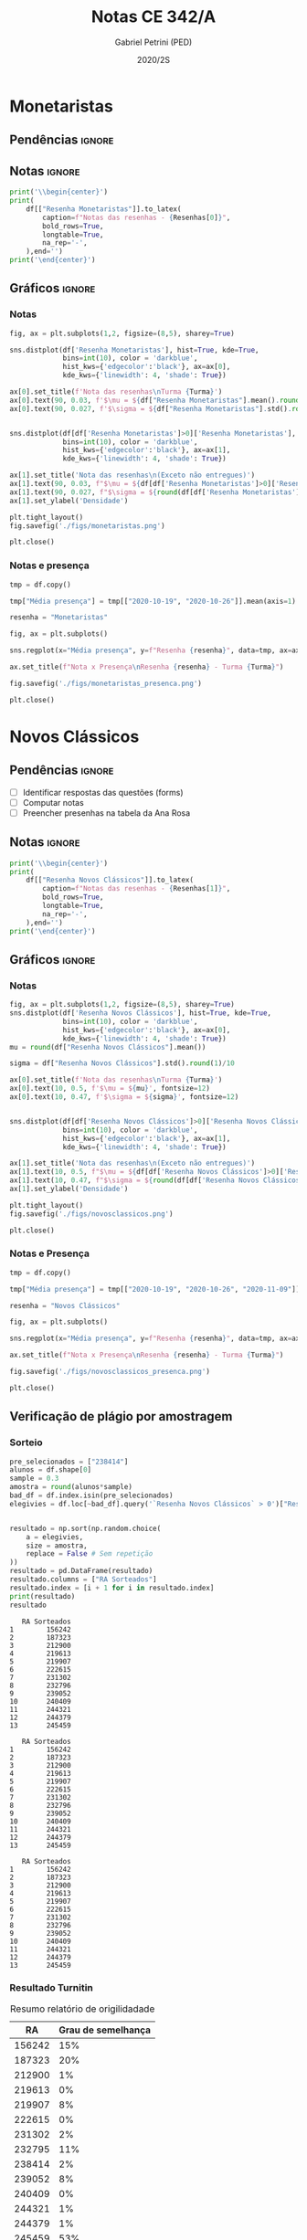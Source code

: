 #+OPTIONS: toc:nil
#+TITLE: Notas CE 342/A
#+AUTHOR: Gabriel Petrini (PED)
#+DATE: 2020/2S
#+PROPERTY: COLUMNS %RA %TAREFA(Tarefa) %NOTA(Nota)
#+EXCLUDE_TAGS: private noexport
#+PROPERTY: header-args:python  :session *Turma_A* :exports results :results output :python /usr/bin/python3  
#+LATEX_HEADER: \usepackage{longtable, pdflscape, booktabs}

* Configuração                                                     :noexport:

** Pacotes
#+BEGIN_SRC python
import pandas as pd
import matplotlib.pyplot as plt
import seaborn as sns
import datetime
import numpy as np
import sympy as sp
np.random.seed(3421)
import textdistance as td

Turma = "A"
full_path = './Materias/2S2020/PED_CE342/Turma_' + Turma
num_grupos = 12
Resenhas = ["Monetaristas", "Novos Clássicos", "Novos Keynesianos", "Novo Consenso"]
#+END_SRC

#+RESULTS:

** Importando tabela Ana Rosa

#+BEGIN_SRC python :export no
df = pd.read_excel(
    #'Materias/2S2020/PED_CE342/Lista presença 2020.xlsx',
    '../Lista presença 2020.xlsx',
    sheet_name="CE342_" + Turma,
    parse_dates=True,
)
df["Nome"] = [nome.lower().strip() for nome in df["Nome"]] # Covert to lower case
df.set_index(["Nome"], inplace=True)
df.drop(["Unnamed: 17"], axis='columns', inplace=True) # Removendo coluna vazia e coluna de e-mails (é possível inferir)
#df.columns = pd.to_datetime(df.columns, errors='ignore', format='%Y-%m-%d')
min_df = df[["RA"]].astype(str)
#+END_SRC

#+RESULTS:

** Funções

#+BEGIN_SRC python
def importar_ext(Turma=Turma, data="2020-10-19", prefix='.', rows=3):
    tmp = pd.read_csv(
        f'{prefix}/Presença/Turma_{Turma} ({data}).csv',
        skiprows=rows,
        usecols=[0,6,7],
        sep=',',
    )

    tmp["Nome"] = [nome.lower() for nome in tmp["Names"]]

    tmp["Tempo"] = [float(str(i).replace('"', '')) for i in tmp[' "# of Checks"']]
    tmp["Entrada"] = [float(str(i).replace('"', '')) for i in tmp[' "Joined"']]
    tmp.set_index(['Nome'], inplace=True)
    tmp[f"{data}"] = ((tmp["Tempo"]/np.max(tmp["Tempo"]))*100).round(2)
    tmp = tmp[:-2][[f"{data}"]].fillna(0) # Descartando rodapé
    #midx = pd.MultiIndex.from_product([[f'{data}'], ['Presença', 'Entrada']], names=['Data', f'Turma {Turma}']) # criando multiindex
    #tmp = pd.DataFrame(tmp, columns=midx) # Criando df com multindex

    return tmp


#+END_SRC

#+RESULTS:

** Merge

#+BEGIN_SRC python
monetaristas = pd.read_csv(
    #    full_path +
    "."
    + "/Notas/Monetaristas.csv"
)[["Endereço de e-mail", "Nota", "Status da atividade"]]
monetaristas["RA"] = [i[1:7] for i in monetaristas["Endereço de e-mail"]]
monetaristas.drop(
    ["Endereço de e-mail", "Status da atividade"], axis="columns", inplace=True
)
monetaristas.set_index("RA", inplace=True)
monetaristas.columns = ["Resenha Monetaristas"]

nv_classicos = pd.read_csv(
    #    full_path +
    "."
    + "/Notas/NovosClassicos.csv"
)[["Endereço de e-mail", "Nota"]]
nv_classicos["RA"] = [i[1:7] for i in nv_classicos["Endereço de e-mail"]]
nv_classicos.drop(["Endereço de e-mail"], axis="columns", inplace=True)
nv_classicos.set_index("RA", inplace=True)
nv_classicos.columns = ["Resenha Novos Clássicos"]

nv_keynesianos = pd.read_csv(
    #    full_path +
    "."
    + "/Notas/NovosKeynesianos.csv"
)[["Endereço de e-mail", "Nota"]]
nv_keynesianos["RA"] = [i[1:7] for i in nv_keynesianos["Endereço de e-mail"]]
nv_keynesianos.drop(["Endereço de e-mail"], axis="columns", inplace=True)
nv_keynesianos.set_index("RA", inplace=True)
nv_keynesianos.columns = ["Resenha Novos Keynesianos"]

df = (
    min_df.reset_index()
    .merge(
        monetaristas.reset_index(),
        how="left",
    )
    .join(importar_ext(Turma=Turma, data="2020-10-19"), how="left", on="Nome")
    .join(importar_ext(Turma=Turma, data="2020-10-26"), how="left", on="Nome")
    .set_index("RA")
    .join(importar_ext(Turma=Turma, data="2020-11-09"), how="left", on="Nome")
    .reset_index()
    .merge(
        nv_classicos.reset_index(),
        how="left",
    )
    .set_index("RA")
    .join(importar_ext(Turma=Turma, data="2020-11-16"), how="left", on="Nome")
    .join(importar_ext(Turma=Turma, data="2020-11-23"), how="left", on="Nome")
    .reset_index()
    .merge(nv_keynesianos.reset_index(), how="left")
    .set_index("RA")
)
df["Email"] = [
    df["Nome"][i][0] + str(df.index[i]) + "@dac.unicamp.br"
    for i in range(len(df.index))
]
#+END_SRC

#+RESULTS:


* Monetaristas

** Pendências                                                        :ignore:

** Notas                                                             :ignore:

#+NAME:Monetaristas
#+BEGIN_SRC python :results table latex
print('\\begin{center}')
print(
    df[["Resenha Monetaristas"]].to_latex(
        caption=f"Notas das resenhas - {Resenhas[0]}",
        bold_rows=True,
        longtable=True,
        na_rep='-',
    ),end='')
print('\end{center}')
#+END_SRC

#+RESULTS: Monetaristas
#+begin_export latex
\begin{center}
\begin{longtable}{lr}
\caption{Notas das resenhas - Monetaristas}\\
\toprule
{} &  Resenha Monetaristas \\
\textbf{RA    } &                       \\
\midrule
\endhead
\midrule
\multicolumn{2}{r}{{Continued on next page}} \\
\midrule
\endfoot

\bottomrule
\endlastfoot
\textbf{212883} &                  50.0 \\
\textbf{212900} &                  50.0 \\
\textbf{231302} &                  70.0 \\
\textbf{231732} &                   0.0 \\
\textbf{213360} &                  70.0 \\
\textbf{231898} &                  70.0 \\
\textbf{213731} &                  70.0 \\
\textbf{232395} &                  30.0 \\
\textbf{232796} &                  70.0 \\
\textbf{233335} &                  50.0 \\
\textbf{233747} &                  70.0 \\
\textbf{255207} &                  50.0 \\
\textbf{216459} &                   0.0 \\
\textbf{235951} &                  30.0 \\
\textbf{236276} &                   0.0 \\
\textbf{218090} &                  70.0 \\
\textbf{255241} &                  50.0 \\
\textbf{237618} &                  70.0 \\
\textbf{199735} &                  50.0 \\
\textbf{218975} &                  70.0 \\
\textbf{238414} &                  70.0 \\
\textbf{219613} &                  50.0 \\
\textbf{219907} &                 100.0 \\
\textbf{239052} &                  70.0 \\
\textbf{220194} &                  70.0 \\
\textbf{201326} &                  50.0 \\
\textbf{156242} &                   0.0 \\
\textbf{240317} &                  30.0 \\
\textbf{240409} &                  70.0 \\
\textbf{221515} &                  50.0 \\
\textbf{255293} &                  30.0 \\
\textbf{241430} &                  50.0 \\
\textbf{222315} &                  50.0 \\
\textbf{184528} &                  50.0 \\
\textbf{222615} &                  70.0 \\
\textbf{186966} &                   0.0 \\
\textbf{244321} &                  50.0 \\
\textbf{244379} &                  50.0 \\
\textbf{187323} &                 100.0 \\
\textbf{206194} &                  50.0 \\
\textbf{245212} &                 100.0 \\
\textbf{206883} &                   0.0 \\
\textbf{245459} &                  70.0 \\
\end{longtable}
\end{center}
#+end_export
#+begin_export latex
\begin{center}
\begin{longtable}{lr}
\caption{Notas das resenhas - Monetaristas}\\
\toprule
{} &  Resenha Monetaristas \\
\textbf{RA    } &                       \\
\midrule
\endhead
\midrule
\multicolumn{2}{r}{{Continued on next page}} \\
\midrule
\endfoot

\bottomrule
\endlastfoot
\textbf{212883} &                  50.0 \\
\textbf{212900} &                  50.0 \\
\textbf{231302} &                  70.0 \\
\textbf{231732} &                   0.0 \\
\textbf{213360} &                  70.0 \\
\textbf{231898} &                  70.0 \\
\textbf{213731} &                  70.0 \\
\textbf{232395} &                  30.0 \\
\textbf{232796} &                  70.0 \\
\textbf{233335} &                  50.0 \\
\textbf{233747} &                  70.0 \\
\textbf{255207} &                  50.0 \\
\textbf{216459} &                   0.0 \\
\textbf{235951} &                  30.0 \\
\textbf{236276} &                   0.0 \\
\textbf{218090} &                  70.0 \\
\textbf{255241} &                  50.0 \\
\textbf{237618} &                  70.0 \\
\textbf{199735} &                  50.0 \\
\textbf{218975} &                  70.0 \\
\textbf{238414} &                  70.0 \\
\textbf{219613} &                  50.0 \\
\textbf{219907} &                 100.0 \\
\textbf{239052} &                  70.0 \\
\textbf{220194} &                  70.0 \\
\textbf{201326} &                  50.0 \\
\textbf{156242} &                   0.0 \\
\textbf{240317} &                  30.0 \\
\textbf{240409} &                  70.0 \\
\textbf{221515} &                  50.0 \\
\textbf{255293} &                  30.0 \\
\textbf{241430} &                  50.0 \\
\textbf{222315} &                  50.0 \\
\textbf{184528} &                  50.0 \\
\textbf{222615} &                  70.0 \\
\textbf{186966} &                   0.0 \\
\textbf{244321} &                  50.0 \\
\textbf{244379} &                  50.0 \\
\textbf{187323} &                 100.0 \\
\textbf{206194} &                  50.0 \\
\textbf{245212} &                 100.0 \\
\textbf{206883} &                   0.0 \\
\textbf{245459} &                  70.0 \\
\end{longtable}
\end{center}
#+end_export
#+begin_export latex
\begin{center}
\begin{longtable}{lr}
\caption{Notas das resenhas - Monetaristas}\\
\toprule
{} &  Resenha Monetaristas \\
\textbf{RA    } &                       \\
\midrule
\endhead
\midrule
\multicolumn{2}{r}{{Continued on next page}} \\
\midrule
\endfoot

\bottomrule
\endlastfoot
\textbf{212883} &                  50.0 \\
\textbf{212900} &                  50.0 \\
\textbf{231302} &                  70.0 \\
\textbf{231732} &                   0.0 \\
\textbf{213360} &                  70.0 \\
\textbf{231898} &                  70.0 \\
\textbf{213731} &                  70.0 \\
\textbf{232395} &                  30.0 \\
\textbf{232796} &                  70.0 \\
\textbf{233335} &                  50.0 \\
\textbf{233747} &                  70.0 \\
\textbf{255207} &                  50.0 \\
\textbf{216459} &                   0.0 \\
\textbf{235951} &                  30.0 \\
\textbf{236276} &                   0.0 \\
\textbf{218090} &                  70.0 \\
\textbf{255241} &                  50.0 \\
\textbf{237618} &                  70.0 \\
\textbf{199735} &                  50.0 \\
\textbf{218975} &                  70.0 \\
\textbf{238414} &                  70.0 \\
\textbf{219613} &                  50.0 \\
\textbf{219907} &                 100.0 \\
\textbf{239052} &                  70.0 \\
\textbf{220194} &                  70.0 \\
\textbf{201326} &                  50.0 \\
\textbf{156242} &                   0.0 \\
\textbf{240317} &                  30.0 \\
\textbf{240409} &                  70.0 \\
\textbf{221515} &                  50.0 \\
\textbf{255293} &                  30.0 \\
\textbf{241430} &                  50.0 \\
\textbf{222315} &                  50.0 \\
\textbf{184528} &                  50.0 \\
\textbf{222615} &                  70.0 \\
\textbf{186966} &                   0.0 \\
\textbf{244321} &                  50.0 \\
\textbf{244379} &                  50.0 \\
\textbf{187323} &                 100.0 \\
\textbf{206194} &                  50.0 \\
\textbf{245212} &                 100.0 \\
\textbf{206883} &                   0.0 \\
\textbf{245459} &                  70.0 \\
\end{longtable}
\end{center}
#+end_export

** Gráficos                                                          :ignore:
*** Notas
#+BEGIN_SRC python :results graphics file :file ./figs/monetaristas.png
fig, ax = plt.subplots(1,2, figsize=(8,5), sharey=True)

sns.distplot(df['Resenha Monetaristas'], hist=True, kde=True, 
             bins=int(10), color = 'darkblue', 
             hist_kws={'edgecolor':'black'}, ax=ax[0],
             kde_kws={'linewidth': 4, 'shade': True})

ax[0].set_title(f'Nota das resenhas\nTurma {Turma}')
ax[0].text(90, 0.03, f'$\mu = ${df["Resenha Monetaristas"].mean().round(1)/10}', fontsize=12)
ax[0].text(90, 0.027, f'$\sigma = ${df["Resenha Monetaristas"].std().round(1)/10}', fontsize=12)


sns.distplot(df[df['Resenha Monetaristas']>0]['Resenha Monetaristas'], hist=True, kde=True, 
             bins=int(10), color = 'darkblue', 
             hist_kws={'edgecolor':'black'}, ax=ax[1],
             kde_kws={'linewidth': 4, 'shade': True})

ax[1].set_title('Nota das resenhas\n(Exceto não entregues)')
ax[1].text(90, 0.03, f"$\mu = ${df[df['Resenha Monetaristas']>0]['Resenha Monetaristas'].mean().round(1)/10}", fontsize=12)
ax[1].text(90, 0.027, f"$\sigma = ${round(df[df['Resenha Monetaristas']>0]['Resenha Monetaristas'].std())/10}", fontsize=12)
ax[1].set_ylabel('Densidade')

plt.tight_layout()
fig.savefig('./figs/monetaristas.png')

plt.close()
#+END_SRC

#+RESULTS:
[[file:./figs/monetaristas.png]]
[[file:./figs/monetaristas.png]]
[[file:./figs/monetaristas.png]]

*** Notas e presença

#+BEGIN_SRC python :results graphics file :file ./figs/monetaristas_presenca.png
tmp = df.copy()

tmp["Média presença"] = tmp[["2020-10-19", "2020-10-26"]].mean(axis=1)

resenha = "Monetaristas"

fig, ax = plt.subplots()

sns.regplot(x="Média presença", y=f"Resenha {resenha}", data=tmp, ax=ax, y_jitter=.05);

ax.set_title(f"Nota x Presença\nResenha {resenha} - Turma {Turma}")

fig.savefig('./figs/monetaristas_presenca.png')

plt.close()
#+END_SRC

#+RESULTS:
[[file:./figs/monetaristas_presenca.png]]
[[file:./figs/monetaristas_presenca.png]]
[[file:./figs/monetaristas_presenca.png]]

* Novos Clássicos

** Pendências                                                        :ignore:

- [ ] Identificar respostas das questões (forms)
- [ ] Computar notas 
- [ ] Preencher presenhas na tabela da Ana Rosa
** Notas                                                             :ignore:

#+NAME:NovosCla
#+BEGIN_SRC python :results table latex
print('\\begin{center}')
print(
    df[["Resenha Novos Clássicos"]].to_latex(
        caption=f"Notas das resenhas - {Resenhas[1]}",
        bold_rows=True,
        longtable=True,
        na_rep='-',
    ),end='')
print('\end{center}')
#+END_SRC

#+RESULTS: NovosCla
#+begin_export latex
\begin{center}
\begin{longtable}{lr}
\caption{Notas das resenhas - Novos Clássicos}\\
\toprule
{} &  Resenha Novos Clássicos \\
\textbf{RA    } &                          \\
\midrule
\endhead
\midrule
\multicolumn{2}{r}{{Continued on next page}} \\
\midrule
\endfoot

\bottomrule
\endlastfoot
\textbf{212883} &                      5.0 \\
\textbf{212900} &                     10.0 \\
\textbf{231302} &                      5.0 \\
\textbf{231732} &                        - \\
\textbf{213360} &                     10.0 \\
\textbf{231898} &                      5.0 \\
\textbf{213731} &                     10.0 \\
\textbf{232395} &                      7.0 \\
\textbf{232796} &                      5.0 \\
\textbf{233335} &                      5.0 \\
\textbf{233747} &                     10.0 \\
\textbf{255207} &                      0.0 \\
\textbf{216459} &                        - \\
\textbf{235951} &                        - \\
\textbf{236276} &                        - \\
\textbf{218090} &                     10.0 \\
\textbf{255241} &                      7.0 \\
\textbf{237618} &                     10.0 \\
\textbf{199735} &                      0.0 \\
\textbf{218975} &                      5.0 \\
\textbf{238414} &                      0.0 \\
\textbf{219613} &                      5.0 \\
\textbf{219907} &                      7.0 \\
\textbf{239052} &                      7.0 \\
\textbf{220194} &                      5.0 \\
\textbf{201326} &                     10.0 \\
\textbf{156242} &                      5.0 \\
\textbf{240317} &                      5.0 \\
\textbf{240409} &                      7.0 \\
\textbf{221515} &                      5.0 \\
\textbf{255293} &                      0.0 \\
\textbf{241430} &                      5.0 \\
\textbf{222315} &                     10.0 \\
\textbf{184528} &                      0.0 \\
\textbf{222615} &                      3.0 \\
\textbf{186966} &                      0.0 \\
\textbf{244321} &                      5.0 \\
\textbf{244379} &                      5.0 \\
\textbf{187323} &                      7.0 \\
\textbf{206194} &                      5.0 \\
\textbf{245212} &                     10.0 \\
\textbf{206883} &                      3.0 \\
\textbf{245459} &                      5.0 \\
\end{longtable}
\end{center}
#+end_export
#+begin_export latex
\begin{center}
\begin{longtable}{lr}
\caption{Notas das resenhas - Novos Clássicos}\\
\toprule
{} &  Resenha Novos Clássicos \\
\textbf{RA    } &                          \\
\midrule
\endhead
\midrule
\multicolumn{2}{r}{{Continued on next page}} \\
\midrule
\endfoot

\bottomrule
\endlastfoot
\textbf{212883} &                      5.0 \\
\textbf{212900} &                     10.0 \\
\textbf{231302} &                      5.0 \\
\textbf{231732} &                        - \\
\textbf{213360} &                     10.0 \\
\textbf{231898} &                      5.0 \\
\textbf{213731} &                     10.0 \\
\textbf{232395} &                      7.0 \\
\textbf{232796} &                      5.0 \\
\textbf{233335} &                      5.0 \\
\textbf{233747} &                     10.0 \\
\textbf{255207} &                      0.0 \\
\textbf{216459} &                        - \\
\textbf{235951} &                        - \\
\textbf{236276} &                        - \\
\textbf{218090} &                     10.0 \\
\textbf{255241} &                      7.0 \\
\textbf{237618} &                     10.0 \\
\textbf{199735} &                      0.0 \\
\textbf{218975} &                      5.0 \\
\textbf{238414} &                      0.0 \\
\textbf{219613} &                      5.0 \\
\textbf{219907} &                      7.0 \\
\textbf{239052} &                      7.0 \\
\textbf{220194} &                      5.0 \\
\textbf{201326} &                     10.0 \\
\textbf{156242} &                      5.0 \\
\textbf{240317} &                      5.0 \\
\textbf{240409} &                      7.0 \\
\textbf{221515} &                      5.0 \\
\textbf{255293} &                      0.0 \\
\textbf{241430} &                      5.0 \\
\textbf{222315} &                     10.0 \\
\textbf{184528} &                      0.0 \\
\textbf{222615} &                      3.0 \\
\textbf{186966} &                      0.0 \\
\textbf{244321} &                      5.0 \\
\textbf{244379} &                      5.0 \\
\textbf{187323} &                      7.0 \\
\textbf{206194} &                      5.0 \\
\textbf{245212} &                     10.0 \\
\textbf{206883} &                      3.0 \\
\textbf{245459} &                      5.0 \\
\end{longtable}
\end{center}
#+end_export
#+begin_export latex
\begin{center}
\begin{longtable}{lr}
\caption{Notas das resenhas - Novos Clássicos}\\
\toprule
{} &  Resenha Novos Clássicos \\
\textbf{RA    } &                          \\
\midrule
\endhead
\midrule
\multicolumn{2}{r}{{Continued on next page}} \\
\midrule
\endfoot

\bottomrule
\endlastfoot
\textbf{212883} &                      5.0 \\
\textbf{212900} &                     10.0 \\
\textbf{231302} &                      5.0 \\
\textbf{231732} &                        - \\
\textbf{213360} &                     10.0 \\
\textbf{231898} &                      5.0 \\
\textbf{213731} &                     10.0 \\
\textbf{232395} &                      7.0 \\
\textbf{232796} &                      5.0 \\
\textbf{233335} &                      5.0 \\
\textbf{233747} &                     10.0 \\
\textbf{255207} &                      0.0 \\
\textbf{216459} &                        - \\
\textbf{235951} &                        - \\
\textbf{236276} &                        - \\
\textbf{218090} &                     10.0 \\
\textbf{255241} &                      7.0 \\
\textbf{237618} &                     10.0 \\
\textbf{199735} &                      0.0 \\
\textbf{218975} &                      5.0 \\
\textbf{238414} &                      0.0 \\
\textbf{219613} &                      5.0 \\
\textbf{219907} &                      7.0 \\
\textbf{239052} &                      7.0 \\
\textbf{220194} &                      5.0 \\
\textbf{201326} &                     10.0 \\
\textbf{156242} &                      5.0 \\
\textbf{240317} &                      5.0 \\
\textbf{240409} &                      7.0 \\
\textbf{221515} &                      5.0 \\
\textbf{255293} &                      0.0 \\
\textbf{241430} &                      5.0 \\
\textbf{222315} &                     10.0 \\
\textbf{184528} &                      0.0 \\
\textbf{222615} &                      3.0 \\
\textbf{186966} &                      0.0 \\
\textbf{244321} &                      5.0 \\
\textbf{244379} &                      5.0 \\
\textbf{187323} &                      7.0 \\
\textbf{206194} &                      5.0 \\
\textbf{245212} &                     10.0 \\
\textbf{206883} &                      3.0 \\
\textbf{245459} &                      5.0 \\
\end{longtable}
\end{center}
#+end_export

** Gráficos                                                          :ignore:
*** Notas   
#+BEGIN_SRC python :results graphics file :file ./figs/novosclassicos.png
fig, ax = plt.subplots(1,2, figsize=(8,5), sharey=True)
sns.distplot(df['Resenha Novos Clássicos'], hist=True, kde=True, 
             bins=int(10), color = 'darkblue', 
             hist_kws={'edgecolor':'black'}, ax=ax[0],
             kde_kws={'linewidth': 4, 'shade': True})
mu = round(df["Resenha Novos Clássicos"].mean())

sigma = df["Resenha Novos Clássicos"].std().round(1)/10

ax[0].set_title(f'Nota das resenhas\nTurma {Turma}')
ax[0].text(10, 0.5, f'$\mu = ${mu}', fontsize=12)
ax[0].text(10, 0.47, f'$\sigma = ${sigma}', fontsize=12)


sns.distplot(df[df['Resenha Novos Clássicos']>0]['Resenha Novos Clássicos'], hist=True, kde=True, 
             bins=int(10), color = 'darkblue', 
             hist_kws={'edgecolor':'black'}, ax=ax[1],
             kde_kws={'linewidth': 4, 'shade': True})

ax[1].set_title('Nota das resenhas\n(Exceto não entregues)')
ax[1].text(10, 0.5, f"$\mu = ${df[df['Resenha Novos Clássicos']>0]['Resenha Novos Clássicos'].mean().round(1)}", fontsize=12)
ax[1].text(10, 0.47, f"$\sigma = ${round(df[df['Resenha Novos Clássicos']>0]['Resenha Novos Clássicos'].std())/10}", fontsize=12)
ax[1].set_ylabel('Densidade')

plt.tight_layout()
fig.savefig('./figs/novosclassicos.png')

plt.close()
#+END_SRC

#+RESULTS:
[[file:./figs/novosclassicos.png]]
[[file:./figs/novosclassicos.png]]
[[file:./figs/novosclassicos.png]]
*** Notas e Presença
#+BEGIN_SRC python :results graphics file :file ./figs/novosclassicos_presenca.png
tmp = df.copy()

tmp["Média presença"] = tmp[["2020-10-19", "2020-10-26", "2020-11-09"]].mean(axis=1)

resenha = "Novos Clássicos"

fig, ax = plt.subplots()

sns.regplot(x="Média presença", y=f"Resenha {resenha}", data=tmp, ax=ax, y_jitter=.05);

ax.set_title(f"Nota x Presença\nResenha {resenha} - Turma {Turma}")

fig.savefig('./figs/novosclassicos_presenca.png')

plt.close()
#+END_SRC

#+RESULTS:
[[file:./figs/novosclassicos_presenca.png]]
[[file:./figs/novosclassicos_presenca.png]]
[[file:./figs/novosclassicos_presenca.png]]

** Verificação de plágio por amostragem
*** Sorteio
    
#+BEGIN_SRC python :results output :exports both
pre_selecionados = ["238414"]
alunos = df.shape[0]
sample = 0.3
amostra = round(alunos*sample)
bad_df = df.index.isin(pre_selecionados)
elegivies = df.loc[~bad_df].query('`Resenha Novos Clássicos` > 0')["Resenha Novos Clássicos"].index.tolist()


resultado = np.sort(np.random.choice(
    a = elegivies,
    size = amostra,
    replace = False # Sem repetição
))
resultado = pd.DataFrame(resultado)
resultado.columns = ["RA Sorteados"]
resultado.index = [i + 1 for i in resultado.index]
print(resultado)
resultado
#+END_SRC

#+RESULTS:
#+begin_example
   RA Sorteados
1        156242
2        187323
3        212900
4        219613
5        219907
6        222615
7        231302
8        232796
9        239052
10       240409
11       244321
12       244379
13       245459
#+end_example
#+begin_example
   RA Sorteados
1        156242
2        187323
3        212900
4        219613
5        219907
6        222615
7        231302
8        232796
9        239052
10       240409
11       244321
12       244379
13       245459
#+end_example
#+begin_example
   RA Sorteados
1        156242
2        187323
3        212900
4        219613
5        219907
6        222615
7        231302
8        232796
9        239052
10       240409
11       244321
12       244379
13       245459
#+end_example

*** Resultado Turnitin

#+CAPTION: Resumo relatório de origilidadade
#+NAME:TurnitinNvC
|--------+--------------------|
|     RA | Grau de semelhança |
|--------+--------------------|
| 156242 |                15% |
| 187323 |                20% |
| 212900 |                 1% |
| 219613 |                 0% |
| 219907 |                 8% |
| 222615 |                 0% |
| 231302 |                 2% |
| 232795 |                11% |
| 238414 |                 2% |
| 239052 |                 8% |
| 240409 |                 0% |
| 244321 |                 1% |
| 244379 |                 1% |
| 245459 |                53% |
|--------+--------------------|

**** Gráfico
#+BEGIN_SRC python :var turnitin=TurnitinNvC :results file graphics :file ./figs/turintin_NvC_fig.png
turnitin = pd.DataFrame(
    turnitin[1:],
    columns=["RA", "Grau de Semelhança"],
)
turnitin["Grau de Semelhança"] = [int(grau[:-1])/100 for grau in turnitin["Grau de Semelhança"]]
turnitin.set_index("RA", inplace=True)

fig, ax = plt.subplots(1,1, figsize=(8,5), sharey=True)
sns.distplot(turnitin, hist=True, kde=True, 
             bins=int(10), color = 'darkblue', 
             hist_kws={'edgecolor':'black'}, ax=ax,
             kde_kws={'linewidth': 4, 'shade': True})
mu = round(turnitin["Grau de Semelhança"].mean()*100)

sigma = turnitin["Grau de Semelhança"].std().round(1)*100

ax.set_title(f'Checagem de plágio\nTurma {Turma}')
ax.text(-0.15, 10, f'$\mu = ${mu}', fontsize=12)
ax.text(-0.15, 9.5, f'$\sigma = ${sigma}', fontsize=12)

sns.despine()
plt.savefig('./figs/turintin_NvC_fig.png')
plt.close()
#+END_SRC

#+RESULTS:
[[file:./figs/turintin_NvC_fig.png]]
[[file:./figs/turintin_NvC_fig.png]]
[[file:./figs/turintin_NvC_fig.png]]
**** Atualização das notas

#+BEGIN_SRC python
df.loc["245459", "Resenha Novos Clássicos"] = 0.0

df.loc["238414", "Resenha Novos Clássicos"] = 5.0 
#+END_SRC

#+RESULTS:
** Questões

*** Importando respostas                                             :ignore:

#+BEGIN_SRC python
questoes = pd.read_csv(
    './Questoes/MonetaristasNovosClassicos.csv',
    index_col=[0]
)
questoes.columns = ["Q1", "Q2", "Justificativa"]
questoes["Nota_1"] = [int(res=="Falso") for res in questoes["Q1"]]
questoes["Nota_2"] = [int(res=="Falso") for res in questoes["Q2"]]
tmp_idx = pd.Index([i[:16] for i in questoes.index.tolist()])
print(f"Sobreposição das respostas {sum(tmp_idx.duplicated())/len(tmp_idx)}%")
#+END_SRC

#+RESULTS:
: Sobreposição das respostas 0.717948717948718%
: Sobreposição das respostas 0.717948717948718%
: Sobreposição das respostas 0.717948717948718%

*** Importando pacotes e funções

#+BEGIN_SRC python :results graphics file :file ./figs/similarity_forms_1.png
import string
from sklearn.metrics.pairwise import cosine_similarity
from sklearn.feature_extraction.text import CountVectorizer
from nltk.corpus import stopwords
stopwords = stopwords.words('portuguese')

sentences = questoes["Justificativa"]

def clean_string(text):
    text = ''.join([word for word in text if word not in string.punctuation])
    text = text.lower()
    text = ' '.join([word for word in text.split() if word not in stopwords])

    return text

cleaned = list(map(clean_string, sentences))
vectorizer = CountVectorizer().fit_transform(cleaned)
vectors = vectorizer.toarray()
csim = cosine_similarity(vectors)


def coisine_sim_vectors(vec1, vec2):
    vec1 = vec1.reshape(1,-1)
    vec2 = vec2.reshape(1,-1)
    return coisine_similarity(vec1, vec2)[0][0]


plt.matshow(csim);
plt.colorbar()
plt.title(f'Matriz de similaridade das justificativas\n Turma {Turma}\n')
plt.tight_layout()
plt.savefig('./figs/similarity_forms_1.png')
plt.close()

#+END_SRC

#+RESULTS:
[[file:./figs/similarity_forms_1.png]]
[[file:./figs/similarity_forms_1.png]]
[[file:./figs/similarity_forms_1.png]]


#+BEGIN_SRC python :results table latex
triang  = np.triu(csim, k=0).tolist()
subset = [i > 0.7 and i < 1.0 for i in triang[1]]
print(questoes[subset].to_latex())
#+END_SRC

#+RESULTS:
#+begin_export latex
\begin{tabular}{llllrr}
\toprule
{} &     Q1 &     Q2 &                                      Justificativa &  Nota\_1 &  Nota\_2 \\
Carimbo de data/hora         &        &        &                                                    &         &         \\
\midrule
2020/11/09 10:09:49 AM GMT-3 &  Falso &  Falso &  Se os agentes antecipam a expansão monetária, ... &       1 &       1 \\
\bottomrule
\end{tabular}
#+end_export
#+begin_export latex
\begin{tabular}{llllrr}
\toprule
{} &     Q1 &     Q2 &                                      Justificativa &  Nota\_1 &  Nota\_2 \\
Carimbo de data/hora         &        &        &                                                    &         &         \\
\midrule
2020/11/09 10:09:49 AM GMT-3 &  Falso &  Falso &  Se os agentes antecipam a expansão monetária, ... &       1 &       1 \\
\bottomrule
\end{tabular}
#+end_export
#+begin_export latex
\begin{tabular}{llllrr}
\toprule
{} &     Q1 &     Q2 &                                      Justificativa &  Nota\_1 &  Nota\_2 \\
Carimbo de data/hora         &        &        &                                                    &         &         \\
\midrule
2020/11/09 10:09:49 AM GMT-3 &  Falso &  Falso &  Se os agentes antecipam a expansão monetária, ... &       1 &       1 \\
\bottomrule
\end{tabular}
#+end_export

* Novos Keynesianos

** Pendências                                                        :ignore:

- [ ] Computar notas 
- [ ] Preencher presenhas na tabela da Ana Rosa 
- [ ] Sortear turnitin
** Notas                                                             :ignore:

#+NAME:NovosKey
#+BEGIN_SRC python :results table latex 
print('\\begin{center}')
print(
    df[["Resenha Novos Keynesianos"]].to_latex(
        caption=f"Notas das resenhas - {Resenhas[2]}",
        bold_rows=True,
        longtable=True,
        na_rep='-',
    ),end='')
print('\end{center}')
#+END_SRC

#+RESULTS: NovosKey
#+begin_export latex
\begin{center}
\begin{longtable}{lr}
\caption{Notas das resenhas - Novos Keynesianos}\\
\toprule
{} &  Resenha Novos Keynesianos \\
\textbf{RA    } &                            \\
\midrule
\endhead
\midrule
\multicolumn{2}{r}{{Continued on next page}} \\
\midrule
\endfoot

\bottomrule
\endlastfoot
\textbf{212883} &                        5.0 \\
\textbf{212900} &                        7.0 \\
\textbf{231302} &                        0.0 \\
\textbf{231732} &                          - \\
\textbf{213360} &                        0.0 \\
\textbf{231898} &                        7.0 \\
\textbf{213731} &                        7.0 \\
\textbf{232395} &                        7.0 \\
\textbf{232796} &                        7.0 \\
\textbf{233335} &                        5.0 \\
\textbf{233747} &                        7.0 \\
\textbf{255207} &                        0.0 \\
\textbf{216459} &                          - \\
\textbf{235951} &                          - \\
\textbf{236276} &                          - \\
\textbf{218090} &                       10.0 \\
\textbf{255241} &                        3.0 \\
\textbf{237618} &                       10.0 \\
\textbf{199735} &                        5.0 \\
\textbf{218975} &                        0.0 \\
\textbf{238414} &                        7.0 \\
\textbf{219613} &                        5.0 \\
\textbf{219907} &                       10.0 \\
\textbf{239052} &                        7.0 \\
\textbf{220194} &                        0.0 \\
\textbf{201326} &                       10.0 \\
\textbf{156242} &                        7.0 \\
\textbf{240317} &                        0.0 \\
\textbf{240409} &                        7.0 \\
\textbf{221515} &                        0.0 \\
\textbf{255293} &                        0.0 \\
\textbf{241430} &                        5.0 \\
\textbf{222315} &                        0.0 \\
\textbf{184528} &                        0.0 \\
\textbf{222615} &                        7.0 \\
\textbf{186966} &                        0.0 \\
\textbf{244321} &                        0.0 \\
\textbf{244379} &                        0.0 \\
\textbf{187323} &                        0.0 \\
\textbf{206194} &                        3.0 \\
\textbf{245212} &                        0.0 \\
\textbf{206883} &                        7.0 \\
\textbf{245459} &                        0.0 \\
\end{longtable}
\end{center}
#+end_export

#+RESULTS: NovosCla
#+begin_export latex
\begin{center}
\begin{longtable}{lr}
\caption{Notas das resenhas - Novos Clássicos}\\
\toprule
{} &  Resenha Novos Clássicos \\
\textbf{RA    } &                          \\
\midrule
\endhead
\midrule
\multicolumn{2}{r}{{Continued on next page}} \\
\midrule
\endfoot

\bottomrule
\endlastfoot
\textbf{212883} &                      5.0 \\
\textbf{212900} &                     10.0 \\
\textbf{231302} &                      5.0 \\
\textbf{231732} &                        - \\
\textbf{213360} &                     10.0 \\
\textbf{231898} &                      5.0 \\
\textbf{213731} &                     10.0 \\
\textbf{232395} &                      7.0 \\
\textbf{232796} &                      5.0 \\
\textbf{233335} &                      5.0 \\
\textbf{233747} &                     10.0 \\
\textbf{255207} &                      0.0 \\
\textbf{216459} &                        - \\
\textbf{235951} &                        - \\
\textbf{236276} &                        - \\
\textbf{218090} &                     10.0 \\
\textbf{255241} &                      7.0 \\
\textbf{237618} &                     10.0 \\
\textbf{199735} &                      0.0 \\
\textbf{218975} &                      5.0 \\
\textbf{238414} &                      0.0 \\
\textbf{219613} &                      5.0 \\
\textbf{219907} &                      7.0 \\
\textbf{239052} &                      7.0 \\
\textbf{220194} &                      5.0 \\
\textbf{201326} &                     10.0 \\
\textbf{156242} &                      5.0 \\
\textbf{240317} &                      5.0 \\
\textbf{240409} &                      7.0 \\
\textbf{221515} &                      5.0 \\
\textbf{255293} &                      0.0 \\
\textbf{241430} &                      5.0 \\
\textbf{222315} &                     10.0 \\
\textbf{184528} &                      0.0 \\
\textbf{222615} &                      3.0 \\
\textbf{186966} &                      0.0 \\
\textbf{244321} &                      5.0 \\
\textbf{244379} &                      5.0 \\
\textbf{187323} &                      7.0 \\
\textbf{206194} &                      5.0 \\
\textbf{245212} &                     10.0 \\
\textbf{206883} &                      3.0 \\
\textbf{245459} &                      5.0 \\
\end{longtable}
\end{center}
#+end_export

** Gráficos                                                          :ignore:
*** Notas   
#+BEGIN_SRC python :results graphics file :file ./figs/novoskeynesianos.png 
fig, ax = plt.subplots(1,2, figsize=(8,5), sharey=True)
sns.distplot(df['Resenha Novos Keynesianos'], hist=True, kde=True, 
             bins=int(10), color = 'darkblue', 
             hist_kws={'edgecolor':'black'}, ax=ax[0],
             kde_kws={'linewidth': 4, 'shade': True})
mu = round(df["Resenha Novos Keynesianos"].mean())

sigma = df["Resenha Novos Keynesianos"].std().round(1)/10

ax[0].set_title(f'Nota das resenhas\nTurma {Turma}')
ax[0].text(10, 0.5, f'$\mu = ${mu}', fontsize=12)
ax[0].text(10, 0.47, f'$\sigma = ${sigma}', fontsize=12)


sns.distplot(df[df['Resenha Novos Keynesianos']>0]['Resenha Novos Keynesianos'], hist=True, kde=True, 
             bins=int(10), color = 'darkblue', 
             hist_kws={'edgecolor':'black'}, ax=ax[1],
             kde_kws={'linewidth': 4, 'shade': True})

ax[1].set_title('Nota das resenhas\n(Exceto não entregues)')
ax[1].text(10, 0.5, f"$\mu = ${df[df['Resenha Novos Keynesianos']>0]['Resenha Novos Keynesianos'].mean().round(1)}", fontsize=12)
ax[1].text(10, 0.47, f"$\sigma = ${round(df[df['Resenha Novos Keynesianos']>0]['Resenha Novos Keynesianos'].std())/10}", fontsize=12)
ax[1].set_ylabel('Densidade')

plt.tight_layout()
fig.savefig('./figs/novoskeynesianos.png')

plt.close()
#+END_SRC

#+RESULTS:
[[file:./figs/novoskeynesianos.png]]
[[file:./figs/novosclassicos.png]]
*** Notas e Presença
#+BEGIN_SRC python :results graphics file :file ./figs/novoskeynesianos_presenca.png 
tmp = df.copy()

tmp["Média presença"] = tmp[["2020-10-19", "2020-10-26", "2020-11-09"]].mean(axis=1)

resenha = "Novos Keynesianos"

fig, ax = plt.subplots()

sns.regplot(x="Média presença", y=f"Resenha {resenha}", data=tmp, ax=ax, y_jitter=.05);

ax.set_title(f"Nota x Presença\nResenha {resenha} - Turma {Turma}")

fig.savefig('./figs/novoskeynesianos_presenca.png')

plt.close()
#+END_SRC

#+RESULTS:
[[file:./figs/novoskeynesianos_presenca.png]]


** Verificação de plágio por amostragem
*** Sorteio
    
#+BEGIN_SRC python :results output :exports both 
pre_selecionados = ["212883", "231898", "232796", "233335", "206194"]
alunos = df.shape[0]
sample = 0.3
amostra = round(alunos * sample)
bad_df = df.index.isin(pre_selecionados)
elegivies = (
    df.loc[~bad_df]
    .query("`Resenha Novos Keynesianos` > 0")["Resenha Novos Keynesianos"]
    .index.tolist()
)


resultado = np.sort(
    np.random.choice(a=elegivies, size=amostra, replace=False)  # Sem repetição
)
resultado = pd.DataFrame(resultado)
resultado.columns = ["RA Sorteados"]
resultado.index = [i + 1 for i in resultado.index]
print(resultado)
resultado
#+END_SRC

#+RESULTS:
#+begin_example
   RA Sorteados
1        156242
2        199735
3        206883
4        212900
5        213731
6        218090
7        219613
8        222615
9        232395
10       237618
11       238414
12       240409
13       241430
#+end_example
#+begin_example
   RA Sorteados
1        156242
2        187323
3        212900
4        219613
5        219907
6        222615
7        231302
8        232796
9        239052
10       240409
11       244321
12       244379
13       245459
#+end_example

*** Resultado Turnitin

#+CAPTION: Resumo relatório de origilidadade
#+NAME:TurnitinNvK
|--------+--------------------|
|     RA | Grau de semelhança |
|--------+--------------------|
| 156242 |                15% |
| 187323 |                20% |
| 212900 |                 1% |
| 219613 |                 0% |
| 219907 |                 8% |
| 222615 |                 0% |
| 231302 |                 2% |
| 232795 |                11% |
| 238414 |                 2% |
| 239052 |                 8% |
| 240409 |                 0% |
| 244321 |                 1% |
| 244379 |                 1% |
| 245459 |                53% |
|--------+--------------------|

**** Gráfico
#+BEGIN_SRC python :var turnitin=TurnitinNvC :results file graphics :file ./figs/turintin_NvK_fig.png
turnitin = pd.DataFrame(
    turnitin[1:],
    columns=["RA", "Grau de Semelhança"],
)
turnitin["Grau de Semelhança"] = [int(grau[:-1])/100 for grau in turnitin["Grau de Semelhança"]]
turnitin.set_index("RA", inplace=True)

fig, ax = plt.subplots(1,1, figsize=(8,5), sharey=True)
sns.distplot(turnitin, hist=True, kde=True, 
             bins=int(10), color = 'darkblue', 
             hist_kws={'edgecolor':'black'}, ax=ax,
             kde_kws={'linewidth': 4, 'shade': True})
mu = round(turnitin["Grau de Semelhança"].mean()*100)

sigma = turnitin["Grau de Semelhança"].std().round(1)*100

ax.set_title(f'Checagem de plágio\nTurma {Turma}')
ax.text(-0.15, 10, f'$\mu = ${mu}', fontsize=12)
ax.text(-0.15, 9.5, f'$\sigma = ${sigma}', fontsize=12)

sns.despine()
plt.savefig('./figs/turintin_NvK_fig.png')
plt.close()
#+END_SRC

#+RESULTS:
[[file:./figs/turintin_NvK_fig.png]]

**** Atualização das notas

#+BEGIN_SRC python
df.loc["245459", "Resenha Novos Clássicos"] = 0.0

df.loc["238414", "Resenha Novos Clássicos"] = 5.0 
#+END_SRC

#+RESULTS:
* Lista de presença e notas
** Lista de chamada com nota das resenhas                            :ignore:
#+NAME:Lista
#+BEGIN_SRC python :results table latex
print('\\begin{center}\\begin{landscape}')
print('\small\n\setlength\LTleft{0pt}\n\setlength\LTright{0pt}')
print(
    df.to_latex(
        caption="Lista de presença e de notas",
        bold_rows=True,
        longtable=True,
        na_rep='-',
        label="lista"
), end='')
print('\end{landscape}\end{center}')
#+END_SRC

#+RESULTS: Lista
#+begin_export latex
\begin{center}\begin{landscape}
\small
\setlength\LTleft{0pt}
\setlength\LTright{0pt}
\begin{longtable}{llrrrrrrrrl}
\caption{Lista de presença e de notas}\label{lista}\\
\toprule
{} &                                  Nome &  Resenha Monetaristas &  2020-10-19 &  2020-10-26 &  2020-11-09 &  Resenha Novos Clássicos &  2020-11-16 &  2020-11-23 &  Resenha Novos Keynesianos &                   Email \\
\textbf{RA    } &                                       &                       &             &             &             &                          &             &             &                            &                         \\
\midrule
\endhead
\midrule
\multicolumn{11}{r}{{Continued on next page}} \\
\midrule
\endfoot

\bottomrule
\endlastfoot
\textbf{212883} &                    ana pasti villalba &                  50.0 &           - &           - &       11.30 &                      5.0 &       36.96 &       16.39 &                        5.0 &  a212883@dac.unicamp.br \\
\textbf{212900} &                     ana paula martins &                  50.0 &        0.00 &        0.00 &       14.78 &                     10.0 &       64.49 &       81.97 &                        7.0 &  a212900@dac.unicamp.br \\
\textbf{231302} &              andré apolinário cardoso &                  70.0 &        0.00 &        0.00 &       94.78 &                      5.0 &        8.70 &       52.46 &                        0.0 &  a231302@dac.unicamp.br \\
\textbf{231732} &             artur preciozo figliolino &                   0.0 &        0.00 &        0.00 &        0.00 &                        - &           - &           - &                          - &  a231732@dac.unicamp.br \\
\textbf{213360} &                    augusto lima alves &                  70.0 &       54.03 &        0.00 &        0.00 &                     10.0 &       84.06 &       48.36 &                        0.0 &  a213360@dac.unicamp.br \\
\textbf{231898} &         beatriz consolmagno de marchi &                  70.0 &        1.61 &        0.00 &       13.04 &                      5.0 &       10.14 &       54.92 &                        7.0 &  b231898@dac.unicamp.br \\
\textbf{213731} &                     bianca senne roma &                  70.0 &       29.03 &       62.64 &       31.30 &                     10.0 &        1.45 &       88.52 &                        7.0 &  b213731@dac.unicamp.br \\
\textbf{232395} &                   bruno bueno de lima &                  30.0 &        0.00 &        0.00 &       12.17 &                      7.0 &           - &        3.28 &                        7.0 &  b232395@dac.unicamp.br \\
\textbf{232796} &          carlos henrique araujo viana &                  70.0 &        4.84 &       14.29 &       18.26 &                      5.0 &        2.90 &       82.79 &                        7.0 &  c232796@dac.unicamp.br \\
\textbf{233335} &                 danielle araujo sousa &                  50.0 &        1.61 &        0.00 &       12.17 &                      5.0 &        3.62 &       18.03 &                        5.0 &  d233335@dac.unicamp.br \\
\textbf{233747} &          eduardo ranieri guedes pinto &                  70.0 &       49.19 &       19.78 &       95.65 &                     10.0 &       22.46 &        5.74 &                        7.0 &  e233747@dac.unicamp.br \\
\textbf{255207} &                  fernanda lima santos &                  50.0 &           - &           - &           - &                      0.0 &           - &           - &                        0.0 &  f255207@dac.unicamp.br \\
\textbf{216459} &            gabriel santana rosmaninho &                   0.0 &        0.00 &        0.00 &        0.00 &                        - &           - &           - &                          - &  g216459@dac.unicamp.br \\
\textbf{235951} &                guilherme garcia gobbo &                  30.0 &        2.42 &        0.00 &        0.00 &                        - &           - &           - &                          - &  g235951@dac.unicamp.br \\
\textbf{236276} &               gustavo henrique biondi &                   0.0 &        0.00 &        1.10 &        0.00 &                        - &           - &           - &                          - &  g236276@dac.unicamp.br \\
\textbf{218090} &            isabela de oliveira garcia &                  70.0 &        1.61 &        0.00 &       93.04 &                     10.0 &       78.99 &       13.11 &                       10.0 &  i218090@dac.unicamp.br \\
\textbf{255241} &             isabella rodrigues soares &                  50.0 &        0.81 &        0.00 &       87.83 &                      7.0 &       68.84 &       59.02 &                        3.0 &  i255241@dac.unicamp.br \\
\textbf{237618} &           joão pedro de paula e silva &                  70.0 &        2.42 &        0.00 &        2.61 &                     10.0 &        2.90 &       58.20 &                       10.0 &  j237618@dac.unicamp.br \\
\textbf{199735} &                    joao pedro gabriel &                  50.0 &       11.29 &        0.00 &       89.57 &                      0.0 &       79.71 &        1.64 &                        5.0 &  j199735@dac.unicamp.br \\
\textbf{218975} &                joão vitor santos melo &                  70.0 &       22.58 &        8.79 &       96.52 &                      5.0 &       69.57 &       86.89 &                        0.0 &  j218975@dac.unicamp.br \\
\textbf{238414} &     juliana florentina fernandes leão &                  70.0 &       16.94 &       40.66 &       19.13 &                      5.0 &       78.26 &        8.20 &                        7.0 &  j238414@dac.unicamp.br \\
\textbf{219613} &  keivan de castro almeida g. de souza &                  50.0 &        6.45 &        0.00 &       15.65 &                      5.0 &           - &           - &                        5.0 &  k219613@dac.unicamp.br \\
\textbf{219907} &           laura maria alves de mattos &                 100.0 &        2.42 &        0.00 &       40.87 &                      7.0 &           - &           - &                       10.0 &  l219907@dac.unicamp.br \\
\textbf{239052} &        lavínia dias de oliveira roman &                  70.0 &       11.29 &        0.00 &       81.74 &                      7.0 &       84.06 &       65.57 &                        7.0 &  l239052@dac.unicamp.br \\
\textbf{220194} &             leonardo tredici de souza &                  70.0 &        0.81 &        1.10 &       54.78 &                      5.0 &       39.13 &        0.00 &                        0.0 &  l220194@dac.unicamp.br \\
\textbf{201326} &               leonardo vitor da silva &                  50.0 &       75.81 &        0.00 &        6.09 &                     10.0 &       84.78 &        4.10 &                       10.0 &  l201326@dac.unicamp.br \\
\textbf{156242} &                 leticia da silva cruz &                   0.0 &           - &           - &       56.52 &                      5.0 &           - &       38.52 &                        7.0 &  l156242@dac.unicamp.br \\
\textbf{240317} &                       luis felipe avi &                  30.0 &           - &       30.77 &        7.83 &                      5.0 &        0.72 &        9.84 &                        0.0 &  l240317@dac.unicamp.br \\
\textbf{240409} &                luísa mendes amstalden &                  70.0 &        5.65 &        0.00 &        8.70 &                      7.0 &        3.62 &        4.10 &                        7.0 &  l240409@dac.unicamp.br \\
\textbf{221515} &        marcos baldez lagoeiro barroso &                  50.0 &        0.81 &        1.10 &       42.61 &                      5.0 &       13.04 &        9.02 &                        0.0 &  m221515@dac.unicamp.br \\
\textbf{255293} &         maria júlia faustino da silva &                  30.0 &           - &           - &        0.00 &                      0.0 &           - &           - &                        0.0 &  m255293@dac.unicamp.br \\
\textbf{241430} &              marina de marco santucci &                  50.0 &        0.00 &       74.73 &       27.83 &                      5.0 &           - &           - &                        5.0 &  m241430@dac.unicamp.br \\
\textbf{222315} &                 matheus oliveira lima &                  50.0 &        0.81 &        0.00 &        7.83 &                     10.0 &        1.45 &       43.44 &                        0.0 &  m222315@dac.unicamp.br \\
\textbf{184528} &       maycon jefferson teodoro bosing &                  50.0 &        0.00 &       71.43 &        0.00 &                      0.0 &           - &           - &                        0.0 &  m184528@dac.unicamp.br \\
\textbf{222615} &     moises aparecido dos santos filho &                  70.0 &        0.00 &        0.00 &       89.57 &                      3.0 &       31.88 &        0.00 &                        7.0 &  m222615@dac.unicamp.br \\
\textbf{186966} &     samuel henrique rezende bernardes &                   0.0 &           - &           - &           - &                      0.0 &           - &           - &                        0.0 &  s186966@dac.unicamp.br \\
\textbf{244321} &         sofia helena de oliveira nery &                  50.0 &        3.23 &        0.00 &       92.17 &                      5.0 &       19.57 &       52.46 &                        0.0 &  s244321@dac.unicamp.br \\
\textbf{244379} &                stefanno felipe bicudo &                  50.0 &        1.61 &        0.00 &       79.13 &                      5.0 &       66.67 &       54.10 &                        0.0 &  s244379@dac.unicamp.br \\
\textbf{187323} &              tatiana marchiori keller &                 100.0 &        0.00 &        0.00 &        7.83 &                      7.0 &           - &        0.82 &                        0.0 &  t187323@dac.unicamp.br \\
\textbf{206194} &       thiago alexandre ramos dos reis &                  50.0 &       46.77 &        1.10 &       93.91 &                      5.0 &       54.35 &        0.00 &                        3.0 &  t206194@dac.unicamp.br \\
\textbf{245212} &          victoria silva torres santos &                 100.0 &           - &           - &           - &                     10.0 &           - &           - &                        0.0 &  v245212@dac.unicamp.br \\
\textbf{206883} &       vinicius santos bering da silva &                   0.0 &       16.94 &        0.00 &       99.13 &                      3.0 &       23.91 &        0.82 &                        7.0 &  v206883@dac.unicamp.br \\
\textbf{245459} &                     vinicius venancio &                  70.0 &        4.84 &        1.10 &       13.91 &                      0.0 &       69.57 &       57.38 &                        0.0 &  v245459@dac.unicamp.br \\
\end{longtable}
\end{landscape}\end{center}
#+end_export
#+begin_export latex
\begin{center}\begin{landscape}
\small
\setlength\LTleft{0pt}
\setlength\LTright{0pt}
\begin{longtable}{llrrrrrrrl}
\caption{Lista de presença e de notas}\label{lista}\\
\toprule
{} &                                  Nome &  Resenha Monetaristas &  2020-10-19 &  2020-10-26 &  2020-11-09 &  Resenha Novos Clássicos &  2020-11-16 &  2020-11-23 &                   Email \\
\textbf{RA    } &                                       &                       &             &             &             &                          &             &             &                         \\
\midrule
\endhead
\midrule
\multicolumn{10}{r}{{Continued on next page}} \\
\midrule
\endfoot

\bottomrule
\endlastfoot
\textbf{212883} &                    ana pasti villalba &                  50.0 &           - &           - &       11.30 &                      5.0 &       36.96 &       16.39 &  a212883@dac.unicamp.br \\
\textbf{212900} &                     ana paula martins &                  50.0 &        0.00 &        0.00 &       14.78 &                     10.0 &       64.49 &       81.97 &  a212900@dac.unicamp.br \\
\textbf{231302} &              andré apolinário cardoso &                  70.0 &        0.00 &        0.00 &       94.78 &                      5.0 &        8.70 &       52.46 &  a231302@dac.unicamp.br \\
\textbf{231732} &             artur preciozo figliolino &                   0.0 &        0.00 &        0.00 &        0.00 &                        - &           - &           - &  a231732@dac.unicamp.br \\
\textbf{213360} &                    augusto lima alves &                  70.0 &       54.03 &        0.00 &        0.00 &                     10.0 &       84.06 &       48.36 &  a213360@dac.unicamp.br \\
\textbf{231898} &         beatriz consolmagno de marchi &                  70.0 &        1.61 &        0.00 &       13.04 &                      5.0 &       10.14 &       54.92 &  b231898@dac.unicamp.br \\
\textbf{213731} &                     bianca senne roma &                  70.0 &       29.03 &       62.64 &       31.30 &                     10.0 &        1.45 &       88.52 &  b213731@dac.unicamp.br \\
\textbf{232395} &                   bruno bueno de lima &                  30.0 &        0.00 &        0.00 &       12.17 &                      7.0 &           - &        3.28 &  b232395@dac.unicamp.br \\
\textbf{232796} &          carlos henrique araujo viana &                  70.0 &        4.84 &       14.29 &       18.26 &                      5.0 &        2.90 &       82.79 &  c232796@dac.unicamp.br \\
\textbf{233335} &                 danielle araujo sousa &                  50.0 &        1.61 &        0.00 &       12.17 &                      5.0 &        3.62 &       18.03 &  d233335@dac.unicamp.br \\
\textbf{233747} &          eduardo ranieri guedes pinto &                  70.0 &       49.19 &       19.78 &       95.65 &                     10.0 &       22.46 &        5.74 &  e233747@dac.unicamp.br \\
\textbf{255207} &                  fernanda lima santos &                  50.0 &           - &           - &           - &                      0.0 &           - &           - &  f255207@dac.unicamp.br \\
\textbf{216459} &            gabriel santana rosmaninho &                   0.0 &        0.00 &        0.00 &        0.00 &                        - &           - &           - &  g216459@dac.unicamp.br \\
\textbf{235951} &                guilherme garcia gobbo &                  30.0 &        2.42 &        0.00 &        0.00 &                        - &           - &           - &  g235951@dac.unicamp.br \\
\textbf{236276} &               gustavo henrique biondi &                   0.0 &        0.00 &        1.10 &        0.00 &                        - &           - &           - &  g236276@dac.unicamp.br \\
\textbf{218090} &            isabela de oliveira garcia &                  70.0 &        1.61 &        0.00 &       93.04 &                     10.0 &       78.99 &       13.11 &  i218090@dac.unicamp.br \\
\textbf{255241} &             isabella rodrigues soares &                  50.0 &        0.81 &        0.00 &       87.83 &                      7.0 &       68.84 &       59.02 &  i255241@dac.unicamp.br \\
\textbf{237618} &           joão pedro de paula e silva &                  70.0 &        2.42 &        0.00 &        2.61 &                     10.0 &        2.90 &       58.20 &  j237618@dac.unicamp.br \\
\textbf{199735} &                    joao pedro gabriel &                  50.0 &       11.29 &        0.00 &       89.57 &                      0.0 &       79.71 &        1.64 &  j199735@dac.unicamp.br \\
\textbf{218975} &                joão vitor santos melo &                  70.0 &       22.58 &        8.79 &       96.52 &                      5.0 &       69.57 &       86.89 &  j218975@dac.unicamp.br \\
\textbf{238414} &     juliana florentina fernandes leão &                  70.0 &       16.94 &       40.66 &       19.13 &                      0.0 &       78.26 &        8.20 &  j238414@dac.unicamp.br \\
\textbf{219613} &  keivan de castro almeida g. de souza &                  50.0 &        6.45 &        0.00 &       15.65 &                      5.0 &           - &           - &  k219613@dac.unicamp.br \\
\textbf{219907} &           laura maria alves de mattos &                 100.0 &        2.42 &        0.00 &       40.87 &                      7.0 &           - &           - &  l219907@dac.unicamp.br \\
\textbf{239052} &        lavínia dias de oliveira roman &                  70.0 &       11.29 &        0.00 &       81.74 &                      7.0 &       84.06 &       65.57 &  l239052@dac.unicamp.br \\
\textbf{220194} &             leonardo tredici de souza &                  70.0 &        0.81 &        1.10 &       54.78 &                      5.0 &       39.13 &        0.00 &  l220194@dac.unicamp.br \\
\textbf{201326} &               leonardo vitor da silva &                  50.0 &       75.81 &        0.00 &        6.09 &                     10.0 &       84.78 &        4.10 &  l201326@dac.unicamp.br \\
\textbf{156242} &                 leticia da silva cruz &                   0.0 &           - &           - &       56.52 &                      5.0 &           - &       38.52 &  l156242@dac.unicamp.br \\
\textbf{240317} &                       luis felipe avi &                  30.0 &           - &       30.77 &        7.83 &                      5.0 &        0.72 &        9.84 &  l240317@dac.unicamp.br \\
\textbf{240409} &                luísa mendes amstalden &                  70.0 &        5.65 &        0.00 &        8.70 &                      7.0 &        3.62 &        4.10 &  l240409@dac.unicamp.br \\
\textbf{221515} &        marcos baldez lagoeiro barroso &                  50.0 &        0.81 &        1.10 &       42.61 &                      5.0 &       13.04 &        9.02 &  m221515@dac.unicamp.br \\
\textbf{255293} &         maria júlia faustino da silva &                  30.0 &           - &           - &        0.00 &                      0.0 &           - &           - &  m255293@dac.unicamp.br \\
\textbf{241430} &              marina de marco santucci &                  50.0 &        0.00 &       74.73 &       27.83 &                      5.0 &           - &           - &  m241430@dac.unicamp.br \\
\textbf{222315} &                 matheus oliveira lima &                  50.0 &        0.81 &        0.00 &        7.83 &                     10.0 &        1.45 &       43.44 &  m222315@dac.unicamp.br \\
\textbf{184528} &       maycon jefferson teodoro bosing &                  50.0 &        0.00 &       71.43 &        0.00 &                      0.0 &           - &           - &  m184528@dac.unicamp.br \\
\textbf{222615} &     moises aparecido dos santos filho &                  70.0 &        0.00 &        0.00 &       89.57 &                      3.0 &       31.88 &        0.00 &  m222615@dac.unicamp.br \\
\textbf{186966} &     samuel henrique rezende bernardes &                   0.0 &           - &           - &           - &                      0.0 &           - &           - &  s186966@dac.unicamp.br \\
\textbf{244321} &         sofia helena de oliveira nery &                  50.0 &        3.23 &        0.00 &       92.17 &                      5.0 &       19.57 &       52.46 &  s244321@dac.unicamp.br \\
\textbf{244379} &                stefanno felipe bicudo &                  50.0 &        1.61 &        0.00 &       79.13 &                      5.0 &       66.67 &       54.10 &  s244379@dac.unicamp.br \\
\textbf{187323} &              tatiana marchiori keller &                 100.0 &        0.00 &        0.00 &        7.83 &                      7.0 &           - &        0.82 &  t187323@dac.unicamp.br \\
\textbf{206194} &       thiago alexandre ramos dos reis &                  50.0 &       46.77 &        1.10 &       93.91 &                      5.0 &       54.35 &        0.00 &  t206194@dac.unicamp.br \\
\textbf{245212} &          victoria silva torres santos &                 100.0 &           - &           - &           - &                     10.0 &           - &           - &  v245212@dac.unicamp.br \\
\textbf{206883} &       vinicius santos bering da silva &                   0.0 &       16.94 &        0.00 &       99.13 &                      3.0 &       23.91 &        0.82 &  v206883@dac.unicamp.br \\
\textbf{245459} &                     vinicius venancio &                  70.0 &        4.84 &        1.10 &       13.91 &                      5.0 &       69.57 &       57.38 &  v245459@dac.unicamp.br \\
\end{longtable}
\end{landscape}\end{center}
#+end_export
#+begin_export latex
\begin{center}\begin{landscape}
\small
\setlength\LTleft{0pt}
\setlength\LTright{0pt}
\begin{longtable}{llrrrrrrl}
\caption{Lista de presença e de notas}\label{lista}\\
\toprule
{} &                                  Nome &  Resenha Monetaristas &  2020-10-19 &  2020-10-26 &  2020-11-09 &  Resenha Novos Clássicos &  2020-11-23 &                   Email \\
\textbf{RA    } &                                       &                       &             &             &             &                          &             &                         \\
\midrule
\endhead
\midrule
\multicolumn{9}{r}{{Continued on next page}} \\
\midrule
\endfoot

\bottomrule
\endlastfoot
\textbf{212883} &                    ana pasti villalba &                  50.0 &           - &           - &       11.30 &                      5.0 &       16.39 &  a212883@dac.unicamp.br \\
\textbf{212900} &                     ana paula martins &                  50.0 &        0.00 &        0.00 &       14.78 &                     10.0 &       81.97 &  a212900@dac.unicamp.br \\
\textbf{231302} &              andré apolinário cardoso &                  70.0 &        0.00 &        0.00 &       94.78 &                      5.0 &       52.46 &  a231302@dac.unicamp.br \\
\textbf{231732} &             artur preciozo figliolino &                   0.0 &        0.00 &        0.00 &        0.00 &                        - &           - &  a231732@dac.unicamp.br \\
\textbf{213360} &                    augusto lima alves &                  70.0 &       54.03 &        0.00 &        0.00 &                     10.0 &       48.36 &  a213360@dac.unicamp.br \\
\textbf{231898} &         beatriz consolmagno de marchi &                  70.0 &        1.61 &        0.00 &       13.04 &                      5.0 &       54.92 &  b231898@dac.unicamp.br \\
\textbf{213731} &                     bianca senne roma &                  70.0 &       29.03 &       62.64 &       31.30 &                     10.0 &       88.52 &  b213731@dac.unicamp.br \\
\textbf{232395} &                   bruno bueno de lima &                  30.0 &        0.00 &        0.00 &       12.17 &                      7.0 &        3.28 &  b232395@dac.unicamp.br \\
\textbf{232796} &          carlos henrique araujo viana &                  70.0 &        4.84 &       14.29 &       18.26 &                      5.0 &       82.79 &  c232796@dac.unicamp.br \\
\textbf{233335} &                 danielle araujo sousa &                  50.0 &        1.61 &        0.00 &       12.17 &                      5.0 &       18.03 &  d233335@dac.unicamp.br \\
\textbf{233747} &          eduardo ranieri guedes pinto &                  70.0 &       49.19 &       19.78 &       95.65 &                     10.0 &        5.74 &  e233747@dac.unicamp.br \\
\textbf{255207} &                  fernanda lima santos &                  50.0 &           - &           - &           - &                      0.0 &           - &  f255207@dac.unicamp.br \\
\textbf{216459} &            gabriel santana rosmaninho &                   0.0 &        0.00 &        0.00 &        0.00 &                        - &           - &  g216459@dac.unicamp.br \\
\textbf{235951} &                guilherme garcia gobbo &                  30.0 &        2.42 &        0.00 &        0.00 &                        - &           - &  g235951@dac.unicamp.br \\
\textbf{236276} &               gustavo henrique biondi &                   0.0 &        0.00 &        1.10 &        0.00 &                        - &           - &  g236276@dac.unicamp.br \\
\textbf{218090} &            isabela de oliveira garcia &                  70.0 &        1.61 &        0.00 &       93.04 &                     10.0 &       13.11 &  i218090@dac.unicamp.br \\
\textbf{255241} &             isabella rodrigues soares &                  50.0 &        0.81 &        0.00 &       87.83 &                      7.0 &       59.02 &  i255241@dac.unicamp.br \\
\textbf{237618} &           joão pedro de paula e silva &                  70.0 &        2.42 &        0.00 &        2.61 &                     10.0 &       58.20 &  j237618@dac.unicamp.br \\
\textbf{199735} &                    joao pedro gabriel &                  50.0 &       11.29 &        0.00 &       89.57 &                      0.0 &        1.64 &  j199735@dac.unicamp.br \\
\textbf{218975} &                joão vitor santos melo &                  70.0 &       22.58 &        8.79 &       96.52 &                      5.0 &       86.89 &  j218975@dac.unicamp.br \\
\textbf{238414} &     juliana florentina fernandes leão &                  70.0 &       16.94 &       40.66 &       19.13 &                      5.0 &        8.20 &  j238414@dac.unicamp.br \\
\textbf{219613} &  keivan de castro almeida g. de souza &                  50.0 &        6.45 &        0.00 &       15.65 &                      5.0 &           - &  k219613@dac.unicamp.br \\
\textbf{219907} &           laura maria alves de mattos &                 100.0 &        2.42 &        0.00 &       40.87 &                      7.0 &           - &  l219907@dac.unicamp.br \\
\textbf{239052} &        lavínia dias de oliveira roman &                  70.0 &       11.29 &        0.00 &       81.74 &                      7.0 &       65.57 &  l239052@dac.unicamp.br \\
\textbf{220194} &             leonardo tredici de souza &                  70.0 &        0.81 &        1.10 &       54.78 &                      5.0 &        0.00 &  l220194@dac.unicamp.br \\
\textbf{201326} &               leonardo vitor da silva &                  50.0 &       75.81 &        0.00 &        6.09 &                     10.0 &        4.10 &  l201326@dac.unicamp.br \\
\textbf{156242} &                 leticia da silva cruz &                   0.0 &           - &           - &       56.52 &                      5.0 &       38.52 &  l156242@dac.unicamp.br \\
\textbf{240317} &                       luis felipe avi &                  30.0 &           - &       30.77 &        7.83 &                      5.0 &        9.84 &  l240317@dac.unicamp.br \\
\textbf{240409} &                luísa mendes amstalden &                  70.0 &        5.65 &        0.00 &        8.70 &                      7.0 &        4.10 &  l240409@dac.unicamp.br \\
\textbf{221515} &        marcos baldez lagoeiro barroso &                  50.0 &        0.81 &        1.10 &       42.61 &                      5.0 &        9.02 &  m221515@dac.unicamp.br \\
\textbf{255293} &         maria júlia faustino da silva &                  30.0 &           - &           - &        0.00 &                      0.0 &           - &  m255293@dac.unicamp.br \\
\textbf{241430} &              marina de marco santucci &                  50.0 &        0.00 &       74.73 &       27.83 &                      5.0 &           - &  m241430@dac.unicamp.br \\
\textbf{222315} &                 matheus oliveira lima &                  50.0 &        0.81 &        0.00 &        7.83 &                     10.0 &       43.44 &  m222315@dac.unicamp.br \\
\textbf{184528} &       maycon jefferson teodoro bosing &                  50.0 &        0.00 &       71.43 &        0.00 &                      0.0 &           - &  m184528@dac.unicamp.br \\
\textbf{222615} &     moises aparecido dos santos filho &                  70.0 &        0.00 &        0.00 &       89.57 &                      3.0 &        0.00 &  m222615@dac.unicamp.br \\
\textbf{186966} &     samuel henrique rezende bernardes &                   0.0 &           - &           - &           - &                      0.0 &           - &  s186966@dac.unicamp.br \\
\textbf{244321} &         sofia helena de oliveira nery &                  50.0 &        3.23 &        0.00 &       92.17 &                      5.0 &       52.46 &  s244321@dac.unicamp.br \\
\textbf{244379} &                stefanno felipe bicudo &                  50.0 &        1.61 &        0.00 &       79.13 &                      5.0 &       54.10 &  s244379@dac.unicamp.br \\
\textbf{187323} &              tatiana marchiori keller &                 100.0 &        0.00 &        0.00 &        7.83 &                      7.0 &        0.82 &  t187323@dac.unicamp.br \\
\textbf{206194} &       thiago alexandre ramos dos reis &                  50.0 &       46.77 &        1.10 &       93.91 &                      5.0 &        0.00 &  t206194@dac.unicamp.br \\
\textbf{245212} &          victoria silva torres santos &                 100.0 &           - &           - &           - &                     10.0 &           - &  v245212@dac.unicamp.br \\
\textbf{206883} &       vinicius santos bering da silva &                   0.0 &       16.94 &        0.00 &       99.13 &                      3.0 &        0.82 &  v206883@dac.unicamp.br \\
\textbf{245459} &                     vinicius venancio &                  70.0 &        4.84 &        1.10 &       13.91 &                      0.0 &       57.38 &  v245459@dac.unicamp.br \\
\end{longtable}
\end{landscape}\end{center}
#+end_export
#+begin_export latex
\begin{center}\begin{landscape}
\small
\setlength\LTleft{0pt}
\setlength\LTright{0pt}
\begin{longtable}{llrrrrrrl}
\caption{Lista de presença e de notas}\label{lista}\\
\toprule
{} &                                  Nome &  Resenha Monetaristas &  2020-10-19 &  2020-10-26 &  2020-11-09 &  Resenha Novos Clássicos &  2020-11-23 &                   Email \\
\textbf{RA    } &                                       &                       &             &             &             &                          &             &                         \\
\midrule
\endhead
\midrule
\multicolumn{9}{r}{{Continued on next page}} \\
\midrule
\endfoot

\bottomrule
\endlastfoot
\textbf{212883} &                    ana pasti villalba &                  50.0 &           - &           - &       11.30 &                      5.0 &       16.39 &  a212883@dac.unicamp.br \\
\textbf{212900} &                     ana paula martins &                  50.0 &        0.00 &        0.00 &       14.78 &                     10.0 &       81.97 &  a212900@dac.unicamp.br \\
\textbf{231302} &              andré apolinário cardoso &                  70.0 &        0.00 &        0.00 &       94.78 &                      5.0 &       52.46 &  a231302@dac.unicamp.br \\
\textbf{231732} &             artur preciozo figliolino &                   0.0 &        0.00 &        0.00 &        0.00 &                        - &           - &  a231732@dac.unicamp.br \\
\textbf{213360} &                    augusto lima alves &                  70.0 &       54.03 &        0.00 &        0.00 &                     10.0 &       48.36 &  a213360@dac.unicamp.br \\
\textbf{231898} &         beatriz consolmagno de marchi &                  70.0 &        1.61 &        0.00 &       13.04 &                      5.0 &       54.92 &  b231898@dac.unicamp.br \\
\textbf{213731} &                     bianca senne roma &                  70.0 &       29.03 &       62.64 &       31.30 &                     10.0 &       88.52 &  b213731@dac.unicamp.br \\
\textbf{232395} &                   bruno bueno de lima &                  30.0 &        0.00 &        0.00 &       12.17 &                      7.0 &        3.28 &  b232395@dac.unicamp.br \\
\textbf{232796} &          carlos henrique araujo viana &                  70.0 &        4.84 &       14.29 &       18.26 &                      5.0 &       82.79 &  c232796@dac.unicamp.br \\
\textbf{233335} &                 danielle araujo sousa &                  50.0 &        1.61 &        0.00 &       12.17 &                      5.0 &       18.03 &  d233335@dac.unicamp.br \\
\textbf{233747} &          eduardo ranieri guedes pinto &                  70.0 &       49.19 &       19.78 &       95.65 &                     10.0 &        5.74 &  e233747@dac.unicamp.br \\
\textbf{255207} &                  fernanda lima santos &                  50.0 &           - &           - &           - &                      0.0 &           - &  f255207@dac.unicamp.br \\
\textbf{216459} &            gabriel santana rosmaninho &                   0.0 &        0.00 &        0.00 &        0.00 &                        - &           - &  g216459@dac.unicamp.br \\
\textbf{235951} &                guilherme garcia gobbo &                  30.0 &        2.42 &        0.00 &        0.00 &                        - &           - &  g235951@dac.unicamp.br \\
\textbf{236276} &               gustavo henrique biondi &                   0.0 &        0.00 &        1.10 &        0.00 &                        - &           - &  g236276@dac.unicamp.br \\
\textbf{218090} &            isabela de oliveira garcia &                  70.0 &        1.61 &        0.00 &       93.04 &                     10.0 &       13.11 &  i218090@dac.unicamp.br \\
\textbf{255241} &             isabella rodrigues soares &                  50.0 &        0.81 &        0.00 &       87.83 &                      7.0 &       59.02 &  i255241@dac.unicamp.br \\
\textbf{237618} &           joão pedro de paula e silva &                  70.0 &        2.42 &        0.00 &        2.61 &                     10.0 &       58.20 &  j237618@dac.unicamp.br \\
\textbf{199735} &                    joao pedro gabriel &                  50.0 &       11.29 &        0.00 &       89.57 &                      0.0 &        1.64 &  j199735@dac.unicamp.br \\
\textbf{218975} &                joão vitor santos melo &                  70.0 &       22.58 &        8.79 &       96.52 &                      5.0 &       86.89 &  j218975@dac.unicamp.br \\
\textbf{238414} &     juliana florentina fernandes leão &                  70.0 &       16.94 &       40.66 &       19.13 &                      5.0 &        8.20 &  j238414@dac.unicamp.br \\
\textbf{219613} &  keivan de castro almeida g. de souza &                  50.0 &        6.45 &        0.00 &       15.65 &                      5.0 &           - &  k219613@dac.unicamp.br \\
\textbf{219907} &           laura maria alves de mattos &                 100.0 &        2.42 &        0.00 &       40.87 &                      7.0 &           - &  l219907@dac.unicamp.br \\
\textbf{239052} &        lavínia dias de oliveira roman &                  70.0 &       11.29 &        0.00 &       81.74 &                      7.0 &       65.57 &  l239052@dac.unicamp.br \\
\textbf{220194} &             leonardo tredici de souza &                  70.0 &        0.81 &        1.10 &       54.78 &                      5.0 &        0.00 &  l220194@dac.unicamp.br \\
\textbf{201326} &               leonardo vitor da silva &                  50.0 &       75.81 &        0.00 &        6.09 &                     10.0 &        4.10 &  l201326@dac.unicamp.br \\
\textbf{156242} &                 leticia da silva cruz &                   0.0 &           - &           - &       56.52 &                      5.0 &       38.52 &  l156242@dac.unicamp.br \\
\textbf{240317} &                       luis felipe avi &                  30.0 &           - &       30.77 &        7.83 &                      5.0 &        9.84 &  l240317@dac.unicamp.br \\
\textbf{240409} &                luísa mendes amstalden &                  70.0 &        5.65 &        0.00 &        8.70 &                      7.0 &        4.10 &  l240409@dac.unicamp.br \\
\textbf{221515} &        marcos baldez lagoeiro barroso &                  50.0 &        0.81 &        1.10 &       42.61 &                      5.0 &        9.02 &  m221515@dac.unicamp.br \\
\textbf{255293} &         maria júlia faustino da silva &                  30.0 &           - &           - &        0.00 &                      0.0 &           - &  m255293@dac.unicamp.br \\
\textbf{241430} &              marina de marco santucci &                  50.0 &        0.00 &       74.73 &       27.83 &                      5.0 &           - &  m241430@dac.unicamp.br \\
\textbf{222315} &                 matheus oliveira lima &                  50.0 &        0.81 &        0.00 &        7.83 &                     10.0 &       43.44 &  m222315@dac.unicamp.br \\
\textbf{184528} &       maycon jefferson teodoro bosing &                  50.0 &        0.00 &       71.43 &        0.00 &                      0.0 &           - &  m184528@dac.unicamp.br \\
\textbf{222615} &     moises aparecido dos santos filho &                  70.0 &        0.00 &        0.00 &       89.57 &                      3.0 &        0.00 &  m222615@dac.unicamp.br \\
\textbf{186966} &     samuel henrique rezende bernardes &                   0.0 &           - &           - &           - &                      0.0 &           - &  s186966@dac.unicamp.br \\
\textbf{244321} &         sofia helena de oliveira nery &                  50.0 &        3.23 &        0.00 &       92.17 &                      5.0 &       52.46 &  s244321@dac.unicamp.br \\
\textbf{244379} &                stefanno felipe bicudo &                  50.0 &        1.61 &        0.00 &       79.13 &                      5.0 &       54.10 &  s244379@dac.unicamp.br \\
\textbf{187323} &              tatiana marchiori keller &                 100.0 &        0.00 &        0.00 &        7.83 &                      7.0 &        0.82 &  t187323@dac.unicamp.br \\
\textbf{206194} &       thiago alexandre ramos dos reis &                  50.0 &       46.77 &        1.10 &       93.91 &                      5.0 &        0.00 &  t206194@dac.unicamp.br \\
\textbf{245212} &          victoria silva torres santos &                 100.0 &           - &           - &           - &                     10.0 &           - &  v245212@dac.unicamp.br \\
\textbf{206883} &       vinicius santos bering da silva &                   0.0 &       16.94 &        0.00 &       99.13 &                      3.0 &        0.82 &  v206883@dac.unicamp.br \\
\textbf{245459} &                     vinicius venancio &                  70.0 &        4.84 &        1.10 &       13.91 &                      0.0 &       57.38 &  v245459@dac.unicamp.br \\
\end{longtable}
\end{landscape}\end{center}
#+end_export
#+begin_export latex
\begin{center}\begin{landscape}
\small
\setlength\LTleft{0pt}
\setlength\LTright{0pt}
\begin{longtable}{llrrrrrrl}
\caption{Lista de presença e de notas}\label{lista}\\
\toprule
{} &                                  Nome &  Resenha Monetaristas &  2020-10-19 &  2020-10-26 &  2020-11-09 &  Resenha Novos Clássicos &  2020-11-23 &                   Email \\
\textbf{RA    } &                                       &                       &             &             &             &                          &             &                         \\
\midrule
\endhead
\midrule
\multicolumn{9}{r}{{Continued on next page}} \\
\midrule
\endfoot

\bottomrule
\endlastfoot
\textbf{212883} &                    ana pasti villalba &                  50.0 &           - &           - &       11.30 &                      5.0 &       16.39 &  a212883@dac.unicamp.br \\
\textbf{212900} &                     ana paula martins &                  50.0 &        0.00 &        0.00 &       14.78 &                     10.0 &       81.97 &  a212900@dac.unicamp.br \\
\textbf{231302} &              andré apolinário cardoso &                  70.0 &        0.00 &        0.00 &       94.78 &                      5.0 &       52.46 &  a231302@dac.unicamp.br \\
\textbf{231732} &             artur preciozo figliolino &                   0.0 &        0.00 &        0.00 &        0.00 &                        - &           - &  a231732@dac.unicamp.br \\
\textbf{213360} &                    augusto lima alves &                  70.0 &       54.03 &        0.00 &        0.00 &                     10.0 &       48.36 &  a213360@dac.unicamp.br \\
\textbf{231898} &         beatriz consolmagno de marchi &                  70.0 &        1.61 &        0.00 &       13.04 &                      5.0 &       54.92 &  b231898@dac.unicamp.br \\
\textbf{213731} &                     bianca senne roma &                  70.0 &       29.03 &       62.64 &       31.30 &                     10.0 &       88.52 &  b213731@dac.unicamp.br \\
\textbf{232395} &                   bruno bueno de lima &                  30.0 &        0.00 &        0.00 &       12.17 &                      7.0 &        3.28 &  b232395@dac.unicamp.br \\
\textbf{232796} &          carlos henrique araujo viana &                  70.0 &        4.84 &       14.29 &       18.26 &                      5.0 &       82.79 &  c232796@dac.unicamp.br \\
\textbf{233335} &                 danielle araujo sousa &                  50.0 &        1.61 &        0.00 &       12.17 &                      5.0 &       18.03 &  d233335@dac.unicamp.br \\
\textbf{233747} &          eduardo ranieri guedes pinto &                  70.0 &       49.19 &       19.78 &       95.65 &                     10.0 &        5.74 &  e233747@dac.unicamp.br \\
\textbf{255207} &                  fernanda lima santos &                  50.0 &           - &           - &           - &                      0.0 &           - &  f255207@dac.unicamp.br \\
\textbf{216459} &            gabriel santana rosmaninho &                   0.0 &        0.00 &        0.00 &        0.00 &                        - &           - &  g216459@dac.unicamp.br \\
\textbf{235951} &                guilherme garcia gobbo &                  30.0 &        2.42 &        0.00 &        0.00 &                        - &           - &  g235951@dac.unicamp.br \\
\textbf{236276} &               gustavo henrique biondi &                   0.0 &        0.00 &        1.10 &        0.00 &                        - &           - &  g236276@dac.unicamp.br \\
\textbf{218090} &            isabela de oliveira garcia &                  70.0 &        1.61 &        0.00 &       93.04 &                     10.0 &       13.11 &  i218090@dac.unicamp.br \\
\textbf{255241} &             isabella rodrigues soares &                  50.0 &        0.81 &        0.00 &       87.83 &                      7.0 &       59.02 &  i255241@dac.unicamp.br \\
\textbf{237618} &           joão pedro de paula e silva &                  70.0 &        2.42 &        0.00 &        2.61 &                     10.0 &       58.20 &  j237618@dac.unicamp.br \\
\textbf{199735} &                    joao pedro gabriel &                  50.0 &       11.29 &        0.00 &       89.57 &                      0.0 &        1.64 &  j199735@dac.unicamp.br \\
\textbf{218975} &                joão vitor santos melo &                  70.0 &       22.58 &        8.79 &       96.52 &                      5.0 &       86.89 &  j218975@dac.unicamp.br \\
\textbf{238414} &     juliana florentina fernandes leão &                  70.0 &       16.94 &       40.66 &       19.13 &                      0.0 &        8.20 &  j238414@dac.unicamp.br \\
\textbf{219613} &  keivan de castro almeida g. de souza &                  50.0 &        6.45 &        0.00 &       15.65 &                      5.0 &           - &  k219613@dac.unicamp.br \\
\textbf{219907} &           laura maria alves de mattos &                 100.0 &        2.42 &        0.00 &       40.87 &                      7.0 &           - &  l219907@dac.unicamp.br \\
\textbf{239052} &        lavínia dias de oliveira roman &                  70.0 &       11.29 &        0.00 &       81.74 &                      7.0 &       65.57 &  l239052@dac.unicamp.br \\
\textbf{220194} &             leonardo tredici de souza &                  70.0 &        0.81 &        1.10 &       54.78 &                      5.0 &        0.00 &  l220194@dac.unicamp.br \\
\textbf{201326} &               leonardo vitor da silva &                  50.0 &       75.81 &        0.00 &        6.09 &                     10.0 &        4.10 &  l201326@dac.unicamp.br \\
\textbf{156242} &                 leticia da silva cruz &                   0.0 &           - &           - &       56.52 &                      5.0 &       38.52 &  l156242@dac.unicamp.br \\
\textbf{240317} &                       luis felipe avi &                  30.0 &           - &       30.77 &        7.83 &                      5.0 &        9.84 &  l240317@dac.unicamp.br \\
\textbf{240409} &                luísa mendes amstalden &                  70.0 &        5.65 &        0.00 &        8.70 &                      7.0 &        4.10 &  l240409@dac.unicamp.br \\
\textbf{221515} &        marcos baldez lagoeiro barroso &                  50.0 &        0.81 &        1.10 &       42.61 &                      5.0 &        9.02 &  m221515@dac.unicamp.br \\
\textbf{255293} &         maria júlia faustino da silva &                  30.0 &           - &           - &        0.00 &                      0.0 &           - &  m255293@dac.unicamp.br \\
\textbf{241430} &              marina de marco santucci &                  50.0 &        0.00 &       74.73 &       27.83 &                      5.0 &           - &  m241430@dac.unicamp.br \\
\textbf{222315} &                 matheus oliveira lima &                  50.0 &        0.81 &        0.00 &        7.83 &                     10.0 &       43.44 &  m222315@dac.unicamp.br \\
\textbf{184528} &       maycon jefferson teodoro bosing &                  50.0 &        0.00 &       71.43 &        0.00 &                      0.0 &           - &  m184528@dac.unicamp.br \\
\textbf{222615} &     moises aparecido dos santos filho &                  70.0 &        0.00 &        0.00 &       89.57 &                      3.0 &        0.00 &  m222615@dac.unicamp.br \\
\textbf{186966} &     samuel henrique rezende bernardes &                   0.0 &           - &           - &           - &                      0.0 &           - &  s186966@dac.unicamp.br \\
\textbf{244321} &         sofia helena de oliveira nery &                  50.0 &        3.23 &        0.00 &       92.17 &                      5.0 &       52.46 &  s244321@dac.unicamp.br \\
\textbf{244379} &                stefanno felipe bicudo &                  50.0 &        1.61 &        0.00 &       79.13 &                      5.0 &       54.10 &  s244379@dac.unicamp.br \\
\textbf{187323} &              tatiana marchiori keller &                 100.0 &        0.00 &        0.00 &        7.83 &                      7.0 &        0.82 &  t187323@dac.unicamp.br \\
\textbf{206194} &       thiago alexandre ramos dos reis &                  50.0 &       46.77 &        1.10 &       93.91 &                      5.0 &        0.00 &  t206194@dac.unicamp.br \\
\textbf{245212} &          victoria silva torres santos &                 100.0 &           - &           - &           - &                     10.0 &           - &  v245212@dac.unicamp.br \\
\textbf{206883} &       vinicius santos bering da silva &                   0.0 &       16.94 &        0.00 &       99.13 &                      3.0 &        0.82 &  v206883@dac.unicamp.br \\
\textbf{245459} &                     vinicius venancio &                  70.0 &        4.84 &        1.10 &       13.91 &                      5.0 &       57.38 &  v245459@dac.unicamp.br \\
\end{longtable}
\end{landscape}\end{center}
#+end_export
#+begin_export latex
\begin{center}\begin{landscape}
\small
\setlength\LTleft{0pt}
\setlength\LTright{0pt}
\begin{longtable}{lrrrrllrrrrrrrrrrl}
\caption{Lista de presença e de notas}\label{lista}\\
\toprule
{} &      RA &  2020-09-21 00:00:00 &  2020-09-28 00:00:00 &  2020-10-05 00:00:00 & 2020-10-19 00:00:00 & 2020-10-26 00:00:00 &  2020-11-09 00:00:00 &  2020-11-16 00:00:00 &  2020-11-23 00:00:00 &  2020-11-30 00:00:00 &  2020-12-14 00:00:00 &  2020-12-21 00:00:00 &  2020-01-04 00:00:00 &  2020-01-11 00:00:00 &  2020-01-18 00:00:00 &  2020-01-25 00:00:00 &             Unnamed: 18 \\
\textbf{Nome                                } &         &                      &                      &                      &                     &                     &                      &                      &                      &                      &                      &                      &                      &                      &                      &                      &                         \\
\midrule
\endhead
\midrule
\multicolumn{18}{r}{{Continued on next page}} \\
\midrule
\endfoot

\bottomrule
\endlastfoot
\textbf{ana pasti villalba                  } &  212883 &                    - &                    - &                    - &                   - &                   p &                    - &                    - &                    - &                    - &                    - &                    - &                    - &                    - &                    - &                    - &  a212883@dac.unicamp.br \\
\textbf{ana paula martins                   } &  212900 &                    - &                    - &                    - &                   p &                   p &                    - &                    - &                    - &                    - &                    - &                    - &                    - &                    - &                    - &                    - &  a212900@dac.unicamp.br \\
\textbf{andré apolinário cardoso            } &  231302 &                    - &                    - &                    - &                   - &                   - &                    - &                    - &                    - &                    - &                    - &                    - &                    - &                    - &                    - &                    - &  a231302@dac.unicamp.br \\
\textbf{artur preciozo figliolino           } &  231732 &                    - &                    - &                    - &                   - &                   - &                    - &                    - &                    - &                    - &                    - &                    - &                    - &                    - &                    - &                    - &  a231732@dac.unicamp.br \\
\textbf{augusto lima alves                  } &  213360 &                    - &                    - &                    - &                   p &                   - &                    - &                    - &                    - &                    - &                    - &                    - &                    - &                    - &                    - &                    - &  a213360@dac.unicamp.br \\
\textbf{beatriz consolmagno de marchi       } &  231898 &                    - &                    - &                    - &                   p &                   p &                    - &                    - &                    - &                    - &                    - &                    - &                    - &                    - &                    - &                    - &  b231898@dac.unicamp.br \\
\textbf{bianca senne roma                   } &  213731 &                    - &                    - &                    - &                   p &                   p &                    - &                    - &                    - &                    - &                    - &                    - &                    - &                    - &                    - &                    - &  b213731@dac.unicamp.br \\
\textbf{bruno bueno de lima                 } &  232395 &                    - &                    - &                    - &                   - &                   - &                    - &                    - &                    - &                    - &                    - &                    - &                    - &                    - &                    - &                    - &  b232395@dac.unicamp.br \\
\textbf{carlos henrique araujo viana        } &  232796 &                    - &                    - &                    - &                   p &                   p &                    - &                    - &                    - &                    - &                    - &                    - &                    - &                    - &                    - &                    - &  c232796@dac.unicamp.br \\
\textbf{danielle araujo sousa               } &  233335 &                    - &                    - &                    - &                   p &                   p &                    - &                    - &                    - &                    - &                    - &                    - &                    - &                    - &                    - &                    - &  d233335@dac.unicamp.br \\
\textbf{eduardo ranieri guedes pinto        } &  233747 &                    - &                    - &                    - &                   p &                   p &                    - &                    - &                    - &                    - &                    - &                    - &                    - &                    - &                    - &                    - &  e233747@dac.unicamp.br \\
\textbf{fernanda lima santos                } &  255207 &                    - &                    - &                    - &                   - &                   p &                    - &                    - &                    - &                    - &                    - &                    - &                    - &                    - &                    - &                    - &  f255207@dac.unicamp.br \\
\textbf{gabriel santana rosmaninho          } &  216459 &                    - &                    - &                    - &                   - &                   p &                    - &                    - &                    - &                    - &                    - &                    - &                    - &                    - &                    - &                    - &  g216459@dac.unicamp.br \\
\textbf{guilherme garcia gobbo              } &  235951 &                    - &                    - &                    - &                   p &                   p &                    - &                    - &                    - &                    - &                    - &                    - &                    - &                    - &                    - &                    - &  g235951@dac.unicamp.br \\
\textbf{gustavo henrique biondi             } &  236276 &                    - &                    - &                    - &                   - &                   p &                    - &                    - &                    - &                    - &                    - &                    - &                    - &                    - &                    - &                    - &  g236276@dac.unicamp.br \\
\textbf{isabela de oliveira garcia          } &  218090 &                    - &                    - &                    - &                   p &                   p &                    - &                    - &                    - &                    - &                    - &                    - &                    - &                    - &                    - &                    - &  i218090@dac.unicamp.br \\
\textbf{isabella rodrigues soares           } &  255241 &                    - &                    - &                    - &                   p &                   p &                    - &                    - &                    - &                    - &                    - &                    - &                    - &                    - &                    - &                    - &  i255241@dac.unicamp.br \\
\textbf{joão pedro de paula e silva         } &  237618 &                    - &                    - &                    - &                   p &                   p &                    - &                    - &                    - &                    - &                    - &                    - &                    - &                    - &                    - &                    - &  j237618@dac.unicamp.br \\
\textbf{joao pedro gabriel                  } &  199735 &                    - &                    - &                    - &                   p &                   p &                    - &                    - &                    - &                    - &                    - &                    - &                    - &                    - &                    - &                    - &  j199735@dac.unicamp.br \\
\textbf{joão vitor santos melo              } &  218975 &                    - &                    - &                    - &                   p &                   p &                    - &                    - &                    - &                    - &                    - &                    - &                    - &                    - &                    - &                    - &  j218975@dac.unicamp.br \\
\textbf{juliana florentina fernandes leão   } &  238414 &                    - &                    - &                    - &                   p &                   p &                    - &                    - &                    - &                    - &                    - &                    - &                    - &                    - &                    - &                    - &  j238414@dac.unicamp.br \\
\textbf{keivan de castro almeida g. de souza} &  219613 &                    - &                    - &                    - &                   p &                   - &                    - &                    - &                    - &                    - &                    - &                    - &                    - &                    - &                    - &                    - &  k219613@dac.unicamp.br \\
\textbf{laura maria alves de mattos         } &  219907 &                    - &                    - &                    - &                   p &                   p &                    - &                    - &                    - &                    - &                    - &                    - &                    - &                    - &                    - &                    - &  l219907@dac.unicamp.br \\
\textbf{lavínia dias de oliveira roman      } &  239052 &                    - &                    - &                    - &                   p &                   p &                    - &                    - &                    - &                    - &                    - &                    - &                    - &                    - &                    - &                    - &  l239052@dac.unicamp.br \\
\textbf{leonardo tredici de souza           } &  220194 &                    - &                    - &                    - &                   p &                   p &                    - &                    - &                    - &                    - &                    - &                    - &                    - &                    - &                    - &                    - &  l220194@dac.unicamp.br \\
\textbf{leonardo vitor da silva             } &  201326 &                    - &                    - &                    - &                   p &                   p &                    - &                    - &                    - &                    - &                    - &                    - &                    - &                    - &                    - &                    - &  l201326@dac.unicamp.br \\
\textbf{leticia da silva cruz               } &  156242 &                    - &                    - &                    - &                   - &                   - &                    - &                    - &                    - &                    - &                    - &                    - &                    - &                    - &                    - &                    - &  l156242@dac.unicamp.br \\
\textbf{luis felipe avi                     } &  240317 &                    - &                    - &                    - &                   p &                   - &                    - &                    - &                    - &                    - &                    - &                    - &                    - &                    - &                    - &                    - &  l240317@dac.unicamp.br \\
\textbf{luísa mendes amstalden              } &  240409 &                    - &                    - &                    - &                   p &                   p &                    - &                    - &                    - &                    - &                    - &                    - &                    - &                    - &                    - &                    - &  l240409@dac.unicamp.br \\
\textbf{marcos baldez lagoeiro barroso      } &  221515 &                    - &                    - &                    - &                   p &                   p &                    - &                    - &                    - &                    - &                    - &                    - &                    - &                    - &                    - &                    - &  m221515@dac.unicamp.br \\
\textbf{maria júlia faustino da silva       } &  255293 &                    - &                    - &                    - &                   - &                   p &                    - &                    - &                    - &                    - &                    - &                    - &                    - &                    - &                    - &                    - &  m255293@dac.unicamp.br \\
\textbf{marina de marco santucci            } &  241430 &                    - &                    - &                    - &                   p &                   p &                    - &                    - &                    - &                    - &                    - &                    - &                    - &                    - &                    - &                    - &  m241430@dac.unicamp.br \\
\textbf{matheus oliveira lima               } &  222315 &                    - &                    - &                    - &                   p &                   p &                    - &                    - &                    - &                    - &                    - &                    - &                    - &                    - &                    - &                    - &  m222315@dac.unicamp.br \\
\textbf{maycon jefferson teodoro bosing     } &  184528 &                    - &                    - &                    - &                   p &                   p &                    - &                    - &                    - &                    - &                    - &                    - &                    - &                    - &                    - &                    - &  m184528@dac.unicamp.br \\
\textbf{moises aparecido dos santos filho   } &  222615 &                    - &                    - &                    - &                   p &                   p &                    - &                    - &                    - &                    - &                    - &                    - &                    - &                    - &                    - &                    - &  m222615@dac.unicamp.br \\
\textbf{samuel henrique rezende bernardes   } &  186966 &                    - &                    - &                    - &                   - &                   - &                    - &                    - &                    - &                    - &                    - &                    - &                    - &                    - &                    - &                    - &  s186966@dac.unicamp.br \\
\textbf{sofia helena de oliveira nery       } &  244321 &                    - &                    - &                    - &                   p &                   p &                    - &                    - &                    - &                    - &                    - &                    - &                    - &                    - &                    - &                    - &  s244321@dac.unicamp.br \\
\textbf{stefanno felipe bicudo              } &  244379 &                    - &                    - &                    - &                   p &                   p &                    - &                    - &                    - &                    - &                    - &                    - &                    - &                    - &                    - &                    - &  s244379@dac.unicamp.br \\
\textbf{tatiana marchiori keller            } &  187323 &                    - &                    - &                    - &                   - &                   p &                    - &                    - &                    - &                    - &                    - &                    - &                    - &                    - &                    - &                    - &  t187323@dac.unicamp.br \\
\textbf{thiago alexandre ramos dos reis     } &  206194 &                    - &                    - &                    - &                   p &                   p &                    - &                    - &                    - &                    - &                    - &                    - &                    - &                    - &                    - &                    - &  t206194@dac.unicamp.br \\
\textbf{victoria silva torres santos        } &  245212 &                    - &                    - &                    - &                   p &                   p &                    - &                    - &                    - &                    - &                    - &                    - &                    - &                    - &                    - &                    - &  v245212@dac.unicamp.br \\
\textbf{vinicius santos bering da silva     } &  206883 &                    - &                    - &                    - &                   p &                   p &                    - &                    - &                    - &                    - &                    - &                    - &                    - &                    - &                    - &                    - &  v206883@dac.unicamp.br \\
\textbf{vinicius venancio                   } &  245459 &                    - &                    - &                    - &                   p &                   p &                    - &                    - &                    - &                    - &                    - &                    - &                    - &                    - &                    - &                    - &  v245459@dac.unicamp.br \\
\end{longtable}
\end{landscape}\end{center}
#+end_export
#+begin_export latex
\begin{center}\begin{landscape}
\small
\setlength\LTleft{0pt}
\setlength\LTright{0pt}
\begin{longtable}{llrrrrrl}
\caption{Lista de presença e de notas}\label{lista}\\
\toprule
{} &                                  Nome &  Resenha Monetaristas &  2020-10-19 &  2020-10-26 &  2020-11-09 &  Resenha Novos Clássicos &                   Email \\
\textbf{RA    } &                                       &                       &             &             &             &                          &                         \\
\midrule
\endhead
\midrule
\multicolumn{8}{r}{{Continued on next page}} \\
\midrule
\endfoot

\bottomrule
\endlastfoot
\textbf{212883} &                    ana pasti villalba &                  50.0 &           - &           - &       11.30 &                      5.0 &  a212883@dac.unicamp.br \\
\textbf{212900} &                     ana paula martins &                  50.0 &        0.00 &        0.00 &       14.78 &                     10.0 &  a212900@dac.unicamp.br \\
\textbf{231302} &              andré apolinário cardoso &                  70.0 &        0.00 &        0.00 &       94.78 &                      5.0 &  a231302@dac.unicamp.br \\
\textbf{231732} &             artur preciozo figliolino &                   0.0 &        0.00 &        0.00 &        0.00 &                        - &  a231732@dac.unicamp.br \\
\textbf{213360} &                    augusto lima alves &                  70.0 &       54.03 &        0.00 &        0.00 &                     10.0 &  a213360@dac.unicamp.br \\
\textbf{231898} &         beatriz consolmagno de marchi &                  70.0 &        1.61 &        0.00 &       13.04 &                      5.0 &  b231898@dac.unicamp.br \\
\textbf{213731} &                     bianca senne roma &                  70.0 &       29.03 &       62.64 &       31.30 &                     10.0 &  b213731@dac.unicamp.br \\
\textbf{232395} &                   bruno bueno de lima &                  30.0 &        0.00 &        0.00 &       12.17 &                      7.0 &  b232395@dac.unicamp.br \\
\textbf{232796} &          carlos henrique araujo viana &                  70.0 &        4.84 &       14.29 &       18.26 &                      5.0 &  c232796@dac.unicamp.br \\
\textbf{233335} &                 danielle araujo sousa &                  50.0 &        1.61 &        0.00 &       12.17 &                      5.0 &  d233335@dac.unicamp.br \\
\textbf{233747} &          eduardo ranieri guedes pinto &                  70.0 &       49.19 &       19.78 &       95.65 &                     10.0 &  e233747@dac.unicamp.br \\
\textbf{255207} &                  fernanda lima santos &                  50.0 &           - &           - &           - &                      0.0 &  f255207@dac.unicamp.br \\
\textbf{216459} &            gabriel santana rosmaninho &                   0.0 &        0.00 &        0.00 &        0.00 &                        - &  g216459@dac.unicamp.br \\
\textbf{235951} &                guilherme garcia gobbo &                  30.0 &        2.42 &        0.00 &        0.00 &                        - &  g235951@dac.unicamp.br \\
\textbf{236276} &               gustavo henrique biondi &                   0.0 &        0.00 &        1.10 &        0.00 &                        - &  g236276@dac.unicamp.br \\
\textbf{218090} &            isabela de oliveira garcia &                  70.0 &        1.61 &        0.00 &       93.04 &                     10.0 &  i218090@dac.unicamp.br \\
\textbf{255241} &             isabella rodrigues soares &                  50.0 &        0.81 &        0.00 &       87.83 &                      7.0 &  i255241@dac.unicamp.br \\
\textbf{237618} &           joão pedro de paula e silva &                  70.0 &        2.42 &        0.00 &        2.61 &                     10.0 &  j237618@dac.unicamp.br \\
\textbf{199735} &                    joao pedro gabriel &                  50.0 &       11.29 &        0.00 &       89.57 &                      0.0 &  j199735@dac.unicamp.br \\
\textbf{218975} &                joão vitor santos melo &                  70.0 &       22.58 &        8.79 &       96.52 &                      5.0 &  j218975@dac.unicamp.br \\
\textbf{238414} &     juliana florentina fernandes leão &                  70.0 &       16.94 &       40.66 &       19.13 &                      5.0 &  j238414@dac.unicamp.br \\
\textbf{219613} &  keivan de castro almeida g. de souza &                  50.0 &        6.45 &        0.00 &       15.65 &                      5.0 &  k219613@dac.unicamp.br \\
\textbf{219907} &           laura maria alves de mattos &                 100.0 &        2.42 &        0.00 &       40.87 &                      7.0 &  l219907@dac.unicamp.br \\
\textbf{239052} &        lavínia dias de oliveira roman &                  70.0 &       11.29 &        0.00 &       81.74 &                      7.0 &  l239052@dac.unicamp.br \\
\textbf{220194} &             leonardo tredici de souza &                  70.0 &        0.81 &        1.10 &       54.78 &                      5.0 &  l220194@dac.unicamp.br \\
\textbf{201326} &               leonardo vitor da silva &                  50.0 &       75.81 &        0.00 &        6.09 &                     10.0 &  l201326@dac.unicamp.br \\
\textbf{156242} &                 leticia da silva cruz &                   0.0 &           - &           - &       56.52 &                      5.0 &  l156242@dac.unicamp.br \\
\textbf{240317} &                       luis felipe avi &                  30.0 &           - &       30.77 &        7.83 &                      5.0 &  l240317@dac.unicamp.br \\
\textbf{240409} &                luísa mendes amstalden &                  70.0 &        5.65 &        0.00 &        8.70 &                      7.0 &  l240409@dac.unicamp.br \\
\textbf{221515} &        marcos baldez lagoeiro barroso &                  50.0 &        0.81 &        1.10 &       42.61 &                      5.0 &  m221515@dac.unicamp.br \\
\textbf{255293} &         maria júlia faustino da silva &                  30.0 &           - &           - &        0.00 &                      0.0 &  m255293@dac.unicamp.br \\
\textbf{241430} &              marina de marco santucci &                  50.0 &        0.00 &       74.73 &       27.83 &                      5.0 &  m241430@dac.unicamp.br \\
\textbf{222315} &                 matheus oliveira lima &                  50.0 &        0.81 &        0.00 &        7.83 &                     10.0 &  m222315@dac.unicamp.br \\
\textbf{184528} &       maycon jefferson teodoro bosing &                  50.0 &        0.00 &       71.43 &        0.00 &                      0.0 &  m184528@dac.unicamp.br \\
\textbf{222615} &     moises aparecido dos santos filho &                  70.0 &        0.00 &        0.00 &       89.57 &                      3.0 &  m222615@dac.unicamp.br \\
\textbf{186966} &     samuel henrique rezende bernardes &                   0.0 &           - &           - &           - &                      0.0 &  s186966@dac.unicamp.br \\
\textbf{244321} &         sofia helena de oliveira nery &                  50.0 &        3.23 &        0.00 &       92.17 &                      5.0 &  s244321@dac.unicamp.br \\
\textbf{244379} &                stefanno felipe bicudo &                  50.0 &        1.61 &        0.00 &       79.13 &                      5.0 &  s244379@dac.unicamp.br \\
\textbf{187323} &              tatiana marchiori keller &                 100.0 &        0.00 &        0.00 &        7.83 &                      7.0 &  t187323@dac.unicamp.br \\
\textbf{206194} &       thiago alexandre ramos dos reis &                  50.0 &       46.77 &        1.10 &       93.91 &                      5.0 &  t206194@dac.unicamp.br \\
\textbf{245212} &          victoria silva torres santos &                 100.0 &           - &           - &           - &                     10.0 &  v245212@dac.unicamp.br \\
\textbf{206883} &       vinicius santos bering da silva &                   0.0 &       16.94 &        0.00 &       99.13 &                      3.0 &  v206883@dac.unicamp.br \\
\textbf{245459} &                     vinicius venancio &                  70.0 &        4.84 &        1.10 &       13.91 &                      0.0 &  v245459@dac.unicamp.br \\
\end{longtable}
\end{landscape}\end{center}
#+end_export


* Seminários
** Sorteio

#+BEGIN_SRC python :results table latex
atas = [f"Ata {i}" for i in np.random.choice(a=[i for i in range(1,num_grupos+1)], size=num_grupos, replace=False)]
grupos = {f"Grupo {i+1}":atas[i] for i in range(num_grupos)}
grupos = pd.DataFrame(grupos, index=[0]).transpose()
grupos.columns=['Resultado']
grupos.index.name='Grupos'
print(grupos.to_latex(caption="Resultado sorteio das atas - Seminários"))
#+END_SRC

#+RESULTS:
#+begin_export latex
\begin{table}
\centering
\caption{Resultado sorteio das atas - Seminários}
\begin{tabular}{ll}
\toprule
{} & Resultado \\
Grupos   &           \\
\midrule
Grupo 1  &     Ata 5 \\
Grupo 2  &    Ata 11 \\
Grupo 3  &     Ata 7 \\
Grupo 4  &    Ata 12 \\
Grupo 5  &     Ata 9 \\
Grupo 6  &     Ata 4 \\
Grupo 7  &    Ata 10 \\
Grupo 8  &     Ata 3 \\
Grupo 9  &     Ata 8 \\
Grupo 10 &     Ata 1 \\
Grupo 11 &     Ata 6 \\
Grupo 12 &     Ata 2 \\
\bottomrule
\end{tabular}
\end{table}
#+end_export
#+begin_export latex
\begin{table}
\centering
\caption{Resultado sorteio das atas - Seminários}
\begin{tabular}{ll}
\toprule
{} & Resultado \\
Grupos   &           \\
\midrule
Grupo 1  &     Ata 3 \\
Grupo 2  &     Ata 6 \\
Grupo 3  &     Ata 7 \\
Grupo 4  &    Ata 12 \\
Grupo 5  &    Ata 11 \\
Grupo 6  &     Ata 5 \\
Grupo 7  &     Ata 2 \\
Grupo 8  &     Ata 1 \\
Grupo 9  &     Ata 4 \\
Grupo 10 &    Ata 10 \\
Grupo 11 &     Ata 9 \\
Grupo 12 &     Ata 8 \\
\bottomrule
\end{tabular}
\end{table}
#+end_export
#+begin_export latex
\begin{table}
\centering
\caption{Resultado sorteio das atas - Seminários}
\begin{tabular}{ll}
\toprule
{} & Resultado \\
Grupos   &           \\
\midrule
Grupo 1  &     Ata 3 \\
Grupo 2  &     Ata 6 \\
Grupo 3  &     Ata 7 \\
Grupo 4  &    Ata 12 \\
Grupo 5  &    Ata 11 \\
Grupo 6  &     Ata 5 \\
Grupo 7  &     Ata 2 \\
Grupo 8  &     Ata 1 \\
Grupo 9  &     Ata 4 \\
Grupo 10 &    Ata 10 \\
Grupo 11 &     Ata 9 \\
Grupo 12 &     Ata 8 \\
\bottomrule
\end{tabular}
\end{table}
#+end_export


*** TODO Selecionar Atas e criar map para substituir
* Exportando notas                                                 :noexport:

#+BEGIN_SRC python
df.to_csv(f'./output/CE342_{Turma}.csv')
df.to_excel(f'./output/CE342_{Turma}.xlsx')
#+END_SRC

#+RESULTS:

